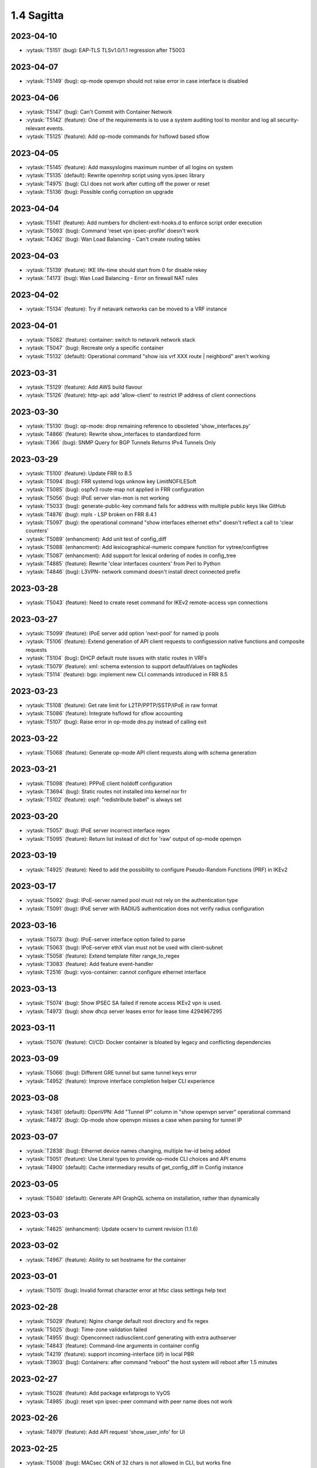 ###########
1.4 Sagitta
###########

..
   Please don't add anything by hand.
   This file is managed by the script:
   _ext/releasenotes.py


2023-04-10
==========

* :vytask:`T5151` (bug): EAP-TLS TLSv1.0/1.1 regression after T5003


2023-04-07
==========

* :vytask:`T5149` (bug): op-mode openvpn should not raise error in case interface is disabled


2023-04-06
==========

* :vytask:`T5147` (bug): Can't Commit with Container Network
* :vytask:`T5142` (feature): One of the requirements is to use a system auditing tool to monitor and log all security-relevant events.
* :vytask:`T5125` (feature): Add op-mode commands for hsflowd based sflow


2023-04-05
==========

* :vytask:`T5145` (feature): Add maxsyslogins  maximum number of all logins on system 
* :vytask:`T5135` (default): Rewrite opennhrp script using vyos.ipsec library
* :vytask:`T4975` (bug): CLI does not work after cutting off the power or reset
* :vytask:`T5136` (bug): Possible config corruption on upgrade


2023-04-04
==========

* :vytask:`T5141` (feature): Add numbers for dhclient-exit-hooks.d to enforce script order execution
* :vytask:`T5093` (bug): Command 'reset vpn ipsec-profile' doesn't work
* :vytask:`T4362` (bug): Wan Load Balancing - Can't create routing tables


2023-04-03
==========

* :vytask:`T5139` (feature): IKE life-time should start from 0 for disable rekey 
* :vytask:`T4173` (bug): Wan Load Balancing - Error on firewall NAT rules


2023-04-02
==========

* :vytask:`T5134` (feature): Try if netavark networks can be moved to a VRF instance


2023-04-01
==========

* :vytask:`T5082` (feature): container: switch to netavark network stack
* :vytask:`T5047` (bug): Recreate only a specific container
* :vytask:`T5132` (default): Operational command "show isis vrf  XXX route | neighbord" aren't working 


2023-03-31
==========

* :vytask:`T5129` (feature): Add AWS build flavour
* :vytask:`T5126` (feature): http-api: add 'allow-client' to restrict IP address of client connections


2023-03-30
==========

* :vytask:`T5130` (bug): op-mode: drop remaining reference to obsoleted 'show_interfaces.py'
* :vytask:`T4866` (feature): Rewrite show_interfaces to standardized form
* :vytask:`T366` (bug): SNMP Query for BGP Tunnels Returns IPv4 Tunnels Only


2023-03-29
==========

* :vytask:`T5100` (feature): Update FRR to 8.5
* :vytask:`T5094` (bug): FRR systemd logs unknow key LimitNOFILESoft
* :vytask:`T5085` (bug): ospfv3 route-map not applied in FRR configuration
* :vytask:`T5056` (bug): IPoE server vlan-mon is not working 
* :vytask:`T5033` (bug): generate-public-key command fails for address with multiple public keys like GitHub
* :vytask:`T4876` (bug): mpls - LSP broken on FRR 8.4.1
* :vytask:`T5097` (bug):  the operational command "show interfaces ethernet ethx" doesn't reflect a call to 'clear counters'
* :vytask:`T5089` (enhancment): Add unit test of config_diff
* :vytask:`T5088` (enhancment): Add lexicographical-numeric compare function for vytree/configtree
* :vytask:`T5087` (enhancment): Add support for lexical ordering of nodes in config_tree
* :vytask:`T4885` (feature): Rewrite 'clear interfaces counters' from Perl to Python
* :vytask:`T4846` (bug): L3VPN- network command doesn't install direct connected  prefix


2023-03-28
==========

* :vytask:`T5043` (feature): Need to create reset command for IKEv2 remote-access vpn connections


2023-03-27
==========

* :vytask:`T5099` (feature): IPoE server add option 'next-pool' for named ip pools
* :vytask:`T5106` (feature): Extend generation of API client requests to configsession native functions and composite requests
* :vytask:`T5104` (bug): DHCP default route issues with static routes in VRFs
* :vytask:`T5079` (feature): xml: schema extension to support defaultValues on tagNodes
* :vytask:`T5114` (feature): bgp: implement new CLI commands introduced in FRR 8.5


2023-03-23
==========

* :vytask:`T5108` (feature): Get rate limit for L2TP/PPTP/SSTP/IPoE in raw format
* :vytask:`T5086` (feature): Integrate hsflowd for sflow accounting
* :vytask:`T5107` (bug): Raise error in op-mode dns.py instead of calling exit


2023-03-22
==========

* :vytask:`T5068` (feature): Generate op-mode API client requests along with schema generation


2023-03-21
==========

* :vytask:`T5098` (feature): PPPoE client holdoff configuration
* :vytask:`T3694` (bug): Static routes not installed into kernel nor frr
* :vytask:`T5102` (feature): ospf: "redistribute babel" is always set


2023-03-20
==========

* :vytask:`T5057` (bug): IPoE server incorrect interface regex
* :vytask:`T5095` (feature): Return list instead of dict for 'raw' output of op-mode openvpn


2023-03-19
==========

* :vytask:`T4925` (feature): Need to add the possibility to configure Pseudo-Random Functions (PRF) in IKEv2


2023-03-17
==========

* :vytask:`T5092` (bug): IPoE-server named pool must not rely on the authentication type
* :vytask:`T5091` (bug): IPoE server with RADIUS authentication does not verify radius configuration


2023-03-16
==========

* :vytask:`T5073` (bug): IPoE-server interface option failed to parse
* :vytask:`T5063` (bug): IPoE-server ethX vlan must not be used with client-subnet
* :vytask:`T5058` (feature): Extend template filter range_to_regex
* :vytask:`T3083` (feature): Add feature event-handler
* :vytask:`T2516` (bug): vyos-container: cannot configure ethernet interface


2023-03-13
==========

* :vytask:`T5074` (bug): Show IPSEC SA failed if remote access IKEv2 vpn is used.
* :vytask:`T4973` (bug): show dhcp server leases error for lease time 4294967295


2023-03-11
==========

* :vytask:`T5076` (feature): CI/CD: Docker container is bloated by legacy and conflicting dependencies


2023-03-09
==========

* :vytask:`T5066` (bug): Different GRE tunnel but same tunnel keys error
* :vytask:`T4952` (feature): Improve interface completion helper CLI experience


2023-03-08
==========

* :vytask:`T4381` (default): OpenVPN: Add "Tunnel IP" column in "show openvpn server" operational command
* :vytask:`T4872` (bug): Op-mode show openvpn misses a case when parsing for tunnel IP


2023-03-07
==========

* :vytask:`T2838` (bug): Ethernet device names changing, multiple hw-id being added
* :vytask:`T5051` (feature): Use Literal types to provide op-mode CLI choices and API enums
* :vytask:`T4900` (default): Cache intermediary results of get_config_diff in Config instance


2023-03-05
==========

* :vytask:`T5040` (default): Generate API GraphQL schema on installation, rather than dynamically


2023-03-03
==========

* :vytask:`T4625` (enhancment): Update ocserv to current revision (1.1.6)


2023-03-02
==========

* :vytask:`T4967` (feature): Ability to set hostname for the container


2023-03-01
==========

* :vytask:`T5015` (bug): Invalid format character error at hfsc class settings help text


2023-02-28
==========

* :vytask:`T5029` (feature): Nginx change default root directory and fix regex
* :vytask:`T5025` (bug): Time-zone validation failed
* :vytask:`T4955` (bug): Openconnect radiusclient.conf generating with extra authserver
* :vytask:`T4843` (feature): Command-line arguments in container config
* :vytask:`T4219` (feature): support incoming-interface (iif) in local PBR 
* :vytask:`T3903` (bug): Containers: after command "reboot" the host system will reboot after 1.5 minutes


2023-02-27
==========

* :vytask:`T5028` (feature): Add package exfatprogs to VyOS
* :vytask:`T4985` (bug):  reset vpn ipsec-peer command with peer name does not work 


2023-02-26
==========

* :vytask:`T4979` (feature): Add API request 'show_user_info' for UI


2023-02-25
==========

* :vytask:`T5008` (bug): MACsec CKN of 32 chars is not allowed in CLI, but works fine
* :vytask:`T5007` (bug): Interface multicast setting is invalid
* :vytask:`T5027` (bug): OpenVPN options and site-to-site cannot pass smoketest
* :vytask:`T4978` (bug): KeyError: 'memory' container_config['memory'] on upgrading to 1.4-rolling-202302041536
* :vytask:`T5034` (bug): Migrate multicast CLI node to valueLess
* :vytask:`T4948` (feature): pppoe: add CLI option to allow definition of host-uniq flag


2023-02-24
==========

* :vytask:`T5030` (bug): HTTPS-API delete key without id error
* :vytask:`T5006` (bug):  Http api segfault with concurrent requests


2023-02-23
==========

* :vytask:`T5013` (feature): Extend accelppp.py op-mode to get subnet start stop info from config
* :vytask:`T5002` (feature): Add uk (United Kingdom) keymap


2023-02-22
==========

* :vytask:`T5024` (bug): check-qemu-install VM is not shutdown the first time
* :vytask:`T5011` (bug): Some interface drivers don't support min_mtu and max_mtu and verify_mtu check should be skipped


2023-02-21
==========

* :vytask:`T5021` (bug): IPsec SA is closed before negotiating a new one or it is negotiated on every second if big life-time is set in swanctl.conf
* :vytask:`T5020` (feature): Extend openvpn.py op-mode to get a list of configured clients


2023-02-20
==========

* :vytask:`T5005` (feature): Skip user authentication for PPPoE Server with noauth option


2023-02-16
==========

* :vytask:`T4971` (feature): Radius attribute "Framed-Pool" for PPPoE


2023-02-15
==========

* :vytask:`T4991` (bug): Restore path level information to compare output


2023-02-14
==========

* :vytask:`T4968` (bug): VPN IPsec check dpd and close action for empty values
* :vytask:`T1993` (feature): Extended pppoe rate-limiter 


2023-02-13
==========

* :vytask:`T4905` (feature): Convert show nhrp tunnel to tabulate format
* :vytask:`T4153` (bug): Monitor bandwidth-test initiate not working


2023-02-12
==========

* :vytask:`T4998` (bug): pppoe username validation too restrictive (regression)


2023-02-11
==========

* :vytask:`T2603` (feature): pppoe-server: reduce min MTU


2023-02-10
==========

* :vytask:`T4857` (feature): SNMP - Implement FRR SNMP recommendations
* :vytask:`T4995` (feature): pppoe, wwan and sstp-client - rename user -> username on authentication


2023-02-07
==========

* :vytask:`T4980` (bug): chrony not listening as a server
* :vytask:`T4868` (bug): L2TP  ppp-options ipv6 does not work without ipv6 pool but should
* :vytask:`T4117` (bug): Does not possible to configure PoD/CoA for L2TP vpn


2023-02-01
==========

* :vytask:`T4970` (default): pin OCaml pcre package to avoid JIT support


2023-01-31
==========

* :vytask:`T4964` (bug): FRR bgp address-family l2vpn-evpn route-target export/import not working
* :vytask:`T4780` (feature): Firewall - Add interface group
* :vytask:`T4157` (default): Add jinja2 to pip test requirements


2023-01-30
==========

* :vytask:`T4958` (feature): Add OpenConnect RADIUS Accounting support
* :vytask:`T4954` (bug): DNS cannot be configured via Network-Config v1 received from ConfigDrive / Cloud-Init
* :vytask:`T4118` (default): IPsec syntax overhaul


2023-01-29
==========

* :vytask:`T4965` (default): empty description in firewall group causes configuration error on migration


2023-01-28
==========

* :vytask:`T4961` (bug): Uncaught configtree error allows ntp migration 1-to-2 to fail silentlly on config.boot.default


2023-01-27
==========

* :vytask:`T4960` (bug): Bugs in `cc_vyos.py` code (Cloud-Init)


2023-01-26
==========

* :vytask:`T4886` (feature): Firewall and Policy - Add connection mark
* :vytask:`T4957` (bug): config-mgmt should not attempt to archive config at boot
* :vytask:`T4962` (bug): Fix typo in regex in vyos.config_mgmt compare function
* :vytask:`T4912` (default): Rewrite the IGMP op mode in the new style


2023-01-25
==========

* :vytask:`T4941` (bug): Accel-ppp IPoE incompatibility with kernel 6.1


2023-01-24
==========

* :vytask:`T4947` (feature): Support mounting container volumes as ro or rw


2023-01-23
==========

* :vytask:`T4798` (default): Migrate the file-exists validator away from Python
* :vytask:`T4683` (enhancment): Add kitty-terminfo package to build
* :vytask:`T4953` (bug): Remove convert_kwargs_to_snake_case decorator in dynamic generation of GraphQL resolvers
* :vytask:`T4875` (default): Replace Python validator 'interface-name' to avoid Python startup cost
* :vytask:`T4664` (bug): Add validation to reject whitespace in tag node value names


2023-01-22
==========

* :vytask:`T4906` (bug): ipsec connections shows only one connection as up


2023-01-21
==========

* :vytask:`T4799` (bug): PowerDNS >= 4.7 does not get reloaded by vyos-hostsd
* :vytask:`T4878` (bug): Any interface bonding changes cause interface flapping
* :vytask:`T4387` (default): Create additional smoketests for multiwan PBR & load-balanced configurations 


2023-01-20
==========

* :vytask:`T4551` (bug): IPsec rekeying collisions bug
* :vytask:`T4942` (feature): Rewrite vyatta-config-mgmt to Python/XML


2023-01-17
==========

* :vytask:`T4938` (bug): Interface input ifb does not work
* :vytask:`T4902` (bug): snmpd: exclude container storage from monitoring
* :vytask:`T4140` (bug): Lack of SNMP IANA mibs


2023-01-15
==========

* :vytask:`T4832` (feature): dhcp: Add IPv6-only dhcp option support (RFC 8925)
* :vytask:`T4937` (feature): ocserv: upgrade package to version 1.1.6
* :vytask:`T4918` (bug): Odd show interface behavior
* :vytask:`T3008` (feature): Migrate from ntpd to chronyd


2023-01-13
==========

* :vytask:`T4911` (default): Rewrite the LLDP op mode in the new format
* :vytask:`T4928` (feature): Upgrade Linux Kernel to 6.1.y (2022 LTS edition)


2023-01-12
==========

* :vytask:`T4934` (bug): ospf: Fix inter-area route summarization
* :vytask:`T4929` (feature): Update Intel QAT drivers to 4.20.0-00001


2023-01-10
==========

* :vytask:`T4880` (feature): Expose 'add/delete container image' in HTTP-API


2023-01-09
==========

* :vytask:`T4922` (feature): Add ssh-client source-interface CLI option
* :vytask:`T4524` (bug): Squid webproxy not working properly


2023-01-08
==========

* :vytask:`T4920` (bug): ospf: Fix `passive-interface default` option


2023-01-07
==========

* :vytask:`T4884` (bug): Missing a community6 in snmpd config


2023-01-05
==========

* :vytask:`T4904` (feature): Allow multiple ports for high-availability virtual-server
* :vytask:`T4789` (feature): Ability to get L2TP/PPTP/SSTP sessions info in a machine readable format
* :vytask:`T3937` (default): Rewrite "show system memory" in Python to make it usable as a library function


2023-01-04
==========

* :vytask:`T4848` (bug): Minor bug in OpenConnect server with default route
* :vytask:`T4656` (feature): Support the listen-host config field of openconnect server


2023-01-03
==========

* :vytask:`T4907` (bug):  nat source translations couldn't show metrics


2023-01-02
==========

* :vytask:`T4893` (feature): l2tp add ppp-options IPv6 interface identifier
* :vytask:`T4717` (feature): Connect to console server by name
* :vytask:`T725` (feature): Cake and FQ-PIE


2022-12-31
==========

* :vytask:`T4898` (feature): Add mtu config option for dummy interfaces


2022-12-30
==========

* :vytask:`T4834` (bug): Limit container network name to 15 characters
* :vytask:`T4901` (bug): Update Podman to v4.3.1
* :vytask:`T4899` (bug): Podman systemd services not being installed correctly


2022-12-28
==========

* :vytask:`T4593` (feature): Upgrade strongswan to 5.9.8


2022-12-26
==========

* :vytask:`T4511` (bug): IPv6 DNS lookup
* :vytask:`T4809` (feature): radvd: Allow use of AdvRASrcAddress


2022-12-25
==========

* :vytask:`T3579` (feature): Rewrite vyatta-conntrack in new XML and Python flavour


2022-12-24
==========

* :vytask:`T4890` (bug): show conntrack table ipv4 fail
* :vytask:`T4879` (bug): IPSec migration failed with missing remote-id
* :vytask:`T4870` (feature): Containers switch to using overlay driver for podman storage


2022-12-23
==========

* :vytask:`T4792` (feature): Add SSTP VPN client


2022-12-21
==========

* :vytask:`T4887` (bug): Schema generation from op-mode functions should set default 'false' on boolean arguments


2022-12-18
==========

* :vytask:`T4882` (bug): Missing ICMPv6 type names in firewall configuration


2022-12-15
==========

* :vytask:`T4671` (bug): linux-firmware package is missing symlinks defined in WHENCE file


2022-12-14
==========

* :vytask:`T4881` (bug): Return opmode.Error on openconnect.py show_sessions


2022-12-12
==========

* :vytask:`T4861` (feature): Openconnect restart on adding users - Aborts all active connections


2022-12-09
==========

* :vytask:`T4865` (bug): container impossible to generate local image from a file if it requires install some pkgs


2022-12-05
==========

* :vytask:`T4860` (bug): Openconnect server incorrect unconfigured check
* :vytask:`T4804` (bug): PPPoE server incorrect unconfigured check
* :vytask:`T4854` (feature): BGP-route reflector allows to apply route-maps


2022-12-04
==========

* :vytask:`T4825` (feature): interfaces veth/veth-pairs -standalone used
* :vytask:`T4805` (bug): PPPoE server does not restart service if pool was changed


2022-12-02
==========

* :vytask:`T4830` (bug): nat66 - Error in port translation rules
* :vytask:`T4859` (bug): Correct calling of config mode script dependencies from http-api.py
* :vytask:`T4820` (enhancment): Support for inter-config-mode script dependencies
* :vytask:`T4858` (bug): L3VPN- Route Distinguisher notations 
* :vytask:`T1024` (feature): Policy Based Routing by DSCP


2022-12-01
==========

* :vytask:`T4841` (feature): add fan control
* :vytask:`T4847` (bug): Correct calling of config mode script dependencies from pki.py


2022-11-29
==========

* :vytask:`T4842` (bug): Routing config broken if mpls config exists
* :vytask:`T4845` (default): Add smoketest to detect cycles in config-mode script dependency calls


2022-11-27
==========

* :vytask:`T4739` (feature): ISIS and OSPF segment routing being refactored


2022-11-24
==========

* :vytask:`T4794` (bug): show firewall name <name> - Can't use .items() on a list
* :vytask:`T4714` (feature): Delete unused ipset from the filecaps
* :vytask:`T3541` (bug): Route Map large community set additive is missing


2022-11-23
==========

* :vytask:`T4836` (feature): Kernel: enable new features like switchdev, ESP in TCP and HSR
* :vytask:`T4835` (bug): SNMPD configuration incorrect for IPv6
* :vytask:`T4819` (feature): Allow printing Warning messages in multiple lines with \n
* :vytask:`T4807` (feature): Need to fix traceroute help completion
* :vytask:`T4660` (feature): Reorganize route map set community CLI 
* :vytask:`T4526` (bug): keepalived-fifo.py unable to load config
* :vytask:`T4793` (feature): Create warning message about disable-route-autoinstall when ipsec vti is used
* :vytask:`T4492` (bug): Incorrect list of neighbors in help for "show bgp vrf VRF neighbors"
* :vytask:`T4496` (feature): ping vrf help does not list VRFs


2022-11-22
==========

* :vytask:`T4823` (bug): swanctl.conf is broken when ipsec site-to-site peer set.
* :vytask:`T4706` (bug): NAT and NAT66 issues
* :vytask:`T4670` (feature): policy route - Update matching criteria


2022-11-21
==========

* :vytask:`T4812` (feature): IPsec ability to show all configured connections
* :vytask:`T4829` (default): Tunnel argument to 'reset_peer' in ipsec.py should have type hint Optional


2022-11-20
==========

* :vytask:`T4827` (bug): route-map issues , not load configuration FRR


2022-11-19
==========

* :vytask:`T4826` (bug): Wrong key type is used for SSH SK public keys
* :vytask:`T4720` (feature): Ability to configure SSH HostKeyAlgorithms
* :vytask:`T4828` (default): Raise appropriate op-mode errors in ipsec.py 'reset_peer'


2022-11-18
==========

* :vytask:`T4821` (bug): Correct calling of config mode script dependencies from firewall.py


2022-11-17
==========

* :vytask:`T4750` (feature): Support of higher level SSH keys (sk-ssh-ed25519)


2022-11-15
==========

* :vytask:`T4808` (feature): Add details of configtree operations to migration log


2022-11-12
==========

* :vytask:`T4814` (bug): Regression in bundled powerdns version


2022-11-09
==========

* :vytask:`T4800` (bug): undefined var includes_chroot_dir in build-vyos-image 


2022-11-08
==========

* :vytask:`T4771` (feature): Rewrite protocol BGP op-mode to vyos.opmode format
* :vytask:`T4806` (default): Update FRR to 8.4 in 1.4 version


2022-11-06
==========

* :vytask:`T4803` (bug): The header 'Authorization' needs to be explictly allowed in http-api CORS middleware


2022-11-05
==========

* :vytask:`T4802` (feature): Ability to define per container shared-memory size


2022-11-01
==========

* :vytask:`T4764` (bug): NAT tables vyos_nat  and vyos_static_nat not deleting after deleting nat
* :vytask:`T4177` (bug): Strip-private doesn't work for service monitoring


2022-10-31
==========

* :vytask:`T4786` (feature): Add package python3-pyhumps
* :vytask:`T1875` (feature): Add the ability to use network address as BGP neighbor (bgp listen range)
* :vytask:`T4785` (feature): snmp: Allow !, @, * and # in community name
* :vytask:`T4787` (feature): ipsec: add support for road-warrior/remote-access RADIUS timeout


2022-10-29
==========

* :vytask:`T4783` (default): Add support for stunnel
* :vytask:`T4784` (feature): Add description node for static route/route6 tagNodes


2022-10-28
==========

* :vytask:`T4291` (default): Consolidate component version read/write functions


2022-10-27
==========

* :vytask:`T4763` (feature): Change XML for Show nat destination statistics
* :vytask:`T4762` (bug): Show nat rules with empty rules incorrect error
* :vytask:`T4778` (bug): Raise error UnconfiguredSubsystem if op-mode ipsec.py fails initialization


2022-10-26
==========

* :vytask:`T4773` (default): Add camel_case to snake_case conversion utility


2022-10-25
==========

* :vytask:`T4574` (default): Add token based authentication to GraphQL API


2022-10-24
==========

* :vytask:`T4772` (default): Return list of dicts in 'raw' output of route.py instead of dict with redundant information


2022-10-23
==========

* :vytask:`T3723` (bug): op-mode IPSec show vpn ipsec sa output with underscores


2022-10-21
==========

* :vytask:`T4768` (default): Change name of api child node from 'gql' to 'graphql'


2022-10-18
==========

* :vytask:`T4684` (feature): Rewrite show ip route by protocol to vyos.opmode format
* :vytask:`T4533` (bug): Radius clients don’t  have simple permissions
* :vytask:`T4753` (enhancment): Extend automatic generation of schema to query SystemStatus


2022-10-17
==========

* :vytask:`T4725` (bug): Unable to reset vpn IPsec peer


2022-10-14
==========

* :vytask:`T4672` (bug): RADIUS server disable does not work
* :vytask:`T4749` (enhancment): Use config_dict for conf_mode http-api.py


2022-10-13
==========

* :vytask:`T4746` (bug): Monitoring nft. table vyos_filter by default does not exist but telegraf checks this table
* :vytask:`T4744` (bug): BGP directly connected neighbors don't compatible with ebgp-multihop
* :vytask:`T4716` (feature): SSH ability to configure RekeyLimit
* :vytask:`T4343` (default): Expose powerdns network-timeout for service dns forwarding
* :vytask:`T4312` (bug): Telegraf configuration doesn't accept IPs for URL
* :vytask:`T4274` (default): Extend OpenConnect RADIUS Timeout to Permit 2FA Entry


2022-10-12
==========

* :vytask:`T4747` (bug): Monitoring influxdb template input exec plugin does not work
* :vytask:`T4740` (bug): Show conntrack table ipv6 fail
* :vytask:`T4730` (bug): Conntrack-sync error - listen-address is not the correct type in config as it should be


2022-10-11
==========

* :vytask:`T4742` (bug): Autocomplete in policy route rule x set table / does not show the tables created in the static protocols
* :vytask:`T4741` (bug): set firewall zone Local local-zone failed
* :vytask:`T4680` (bug): Telegraf prometheus-client listen-address invalid format


2022-10-10
==========

* :vytask:`T538` (feature): Support for network mapping in NAT


2022-10-09
==========

* :vytask:`T4738` (enhancment): Extend automatic generation of schema definition files to native configsession functions; use single resolver/directive


2022-10-08
==========

* :vytask:`T4707` (feature): Enable OSPF segment routing


2022-10-07
==========

* :vytask:`T4736` (bug): Error on JSON output of API query ShowConfig


2022-10-04
==========

* :vytask:`T4708` (bug): 'show nat destination rules' throwing an error
* :vytask:`T4700` (feature): Firewall - Add interface match criteria
* :vytask:`T4699` (feature): Firewall - Add jump action - Add return action
* :vytask:`T4651` (feature): Firewall - Add options to match packet size
* :vytask:`T4702` (bug): Wireguard peers configuration is not synchronized with CLI
* :vytask:`T4685` (bug): Interface does not exist on boot when used as inbound-interface for local policy route
* :vytask:`T4652` (feature): Upgrade PowerDNS recursor to 4.7 series
* :vytask:`T4582` (default): Router-advert: Preferred lifetime cannot equal valid lifetime in PIOs


2022-09-29
==========

* :vytask:`T4715` (feature): Auto logout user after a period of inactivity
* :vytask:`T4697` (bug): policy route: Generating ConfigError failes when tcp flag is missing on set tcp-mss rule commit


2022-09-27
==========

* :vytask:`T4711` (feature): Ability to terminate user TTY and PTS sessions
* :vytask:`T4557` (feature): fastnetmon: allow configure limits per protocol (tcp, udp, icmp)


2022-09-21
==========

* :vytask:`T4678` (feature): Rewrite service ipoe-server to get_config_dict
* :vytask:`T4703` (feature): accel-ppp: combine vlan-id and vlan-range into single CLI node


2022-09-20
==========

* :vytask:`T4693` (bug): ISIS segment routing was broken...


2022-09-17
==========

* :vytask:`T4666` (bug): EAP-TLS no longer allows TLSv1.0 after T4537, T4584
* :vytask:`T4665` (bug): Keepalived cannot use same VRID for VRRPv2 and VRRPv3


2022-09-16
==========

* :vytask:`T4698` (enhancment): Drop validator name="range" and replace it with numeric
* :vytask:`T4695` (feature): Add 'es' and 'jp106' keymap option keyboard-layout
* :vytask:`T4669` (enhancment): Extend numeric.ml for inversion of values and range values


2022-09-15
==========

* :vytask:`T4679` (bug): OpenVPN site-to-site incorrect check for IPv6 local and remote address
* :vytask:`T4691` (feature): Upgrade Linux Kernel to latest 5.15.y train
* :vytask:`T4630` (bug): Prevent attempts to use the same interface as a source interface for pseudo-ethernet and MACsec at the same time
* :vytask:`T4696` (default): Extend bgp parameters for bgp bestpath peer-type multipath-relax


2022-09-12
==========

* :vytask:`T4617` (feature): VRF specification is needed for telegraf prometheus-client listen-address <address> 
* :vytask:`T4690` (bug): Update GraphQL resolver for 'SystemStatus' following changes to 'show_uptime' op-mode script
* :vytask:`T4647` (feature): Add Google Virtual NIC (gVNIC) support
* :vytask:`T4170` (feature): Rename "policy ipv6-route" -> "policy route6"


2022-09-09
==========

* :vytask:`T4682` (feature): Rewrite 'show system storage' in standardized format
* :vytask:`T4681` (feature): Complete standardization of show_uptime.py


2022-09-06
==========

* :vytask:`T4640` (enhancment): Integrate op-mode exception hierarchy into API
* :vytask:`T4597` (bug): Check bind port before assign service HTTPS API and openconnect
* :vytask:`T4674` (bug): API should show op-mode error message, if present
* :vytask:`T4673` (bug): op-mode bridge.py should raise error on show_fdb for nonexistent bridge interface


2022-09-05
==========

* :vytask:`T4668` (bug): Adding/removing members from bond doesn't work/results in incorrect interface state
* :vytask:`T4663` (bug): Interface pseudo-ethernet does not change mode
* :vytask:`T4655` (bug): Firewall in 1.4 sets the default action 'accept' instead of 'drop'
* :vytask:`T4628` (bug): ConfigTree() throws ValueError() if tagNode contains whitespaces


2022-09-01
==========

* :vytask:`T4606` (bug): monitor nat destination translation shows missing script
* :vytask:`T4435` (bug): Policy route and firewall - error when using undefined group
* :vytask:`T4147` (bug): New Firewall Implementation - proposed changes on group implementation


2022-08-31
==========

* :vytask:`T4650` (feature): Rewire show nat translation to vyos.opmode format
* :vytask:`T4644` (bug): Check bind port before assign vpn sstp
* :vytask:`T4643` (bug): Smoketest exclude either sstp or openconnect from pki-misc default listen port
* :vytask:`T4569` (feature): Rewrite show bridge to new format
* :vytask:`T4547` (bug): Show vpn ipsec sa show unexpected prefix 'B' in packets
* :vytask:`T4367` (bug): NAT - Config tmp file not available


2022-08-29
==========

* :vytask:`T4645` (bug): show nat source statistics lack argument --family
* :vytask:`T4634` (bug): Bgp neighbor disable-connected-check does not work
* :vytask:`T4631` (feature): Add port and protocol to nat66
* :vytask:`T4623` (feature): Add show conntrack statistics
* :vytask:`T4595` (bug): DPD interval and timeout do not work in DMVPN
* :vytask:`T4594` (feature): Rewrite op-mode IPsec to vyos.opmode format
* :vytask:`T4508` (bug): Problem with values of the same environment in different event handlers
* :vytask:`T4653` (bug): Interface offload options are not applied correctly
* :vytask:`T4546` (bug): Does not connect Cisco spoke to VyOS hub.
* :vytask:`T4061` (default): Add util function to check for completion of boot config
* :vytask:`T4654` (bug): RPKI cache incorrect description
* :vytask:`T4572` (bug): Add an option to force interface MTU to the value received from DHCP


2022-08-26
==========

* :vytask:`T4642` (bug): proxy: hyphen not allowed in proxy URL


2022-08-25
==========

* :vytask:`T4626` (bug): Error showing nat66 source and destination
* :vytask:`T4622` (feature): Firewall allow drop packets by TCP MSS size


2022-08-24
==========

* :vytask:`T4641` (bug): prefix-list allows ipv6 prefix as input
* :vytask:`T4633` (feature): Change keepalived to v2.2.7


2022-08-23
==========

* :vytask:`T4618` (bug): Traffic policy not set on virtual interfaces
* :vytask:`T4538` (bug): Macsec does not work correctly when the interface status changes.


2022-08-22
==========

* :vytask:`T4089` (bug): Show nat destination rules shows ip address instead of interface 'any'
* :vytask:`T4632` (bug): VLAN-aware bridge not working
* :vytask:`T4637` (feature): Upgrade to podman 4.2.0


2022-08-20
==========

* :vytask:`T4596` (bug): "show openconnect-server sessions" command does not work in the openconnect module


2022-08-19
==========

* :vytask:`T4620` (bug): UPnP does not work due to  incorrect template
* :vytask:`T4619` (bug): Static arp is not set if another entry is present
* :vytask:`T4611` (bug): UPnP rule IP should be a prefix instead of an address
* :vytask:`T4614` (feature): OpenConnect split-dns directive


2022-08-18
==========

* :vytask:`T4613` (bug): UPnP configuration without listen option fail
* :vytask:`T4570` (bug): Exception when trying to set up VXLAN over Wireguard


2022-08-17
==========

* :vytask:`T4598` (feature): nat66  - Add exclude options
* :vytask:`T4480` (default): add an ability to configure squid acl safe ports and acl ssl safe ports


2022-08-16
==========

* :vytask:`T4592` (bug): macsec: can not create two interfaces using the same source-interface
* :vytask:`T4584` (bug): hostap: create custom package build
* :vytask:`T4413` (default): Add an API endpoint with basic system stats
* :vytask:`T4537` (bug): MACsec not working with cipher gcm-aes-256


2022-08-15
==========

* :vytask:`T4609` (bug): Unable to Restart Container VyOS 1.4
* :vytask:`T4565` (bug): vlan aware bridge not working with - Kernel: T3318: update Linux Kernel to v5.4.205 #249 
* :vytask:`T3988` (default): Feature Request: IPsec Multiple local/remote prefix for the tunnel
* :vytask:`T2763` (feature): New SNMP resource request - SNMP over TCP


2022-08-14
==========

* :vytask:`T4579` (bug): bridge: can not delete member interface CLI option when VLAN is enabled
* :vytask:`T4421` (default): Add support for floating point numbers in the numeric validator
* :vytask:`T3507` (bug): Bond with mode LACP show u/u in show interfaces even if peer is not configured


2022-08-12
==========

* :vytask:`T4603` (feature): Need a config option to specify NAS-IP-Address for vpn l2tp


2022-08-10
==========

* :vytask:`T4408` (feature): Add sshguard to protect against brut-forces


2022-08-08
==========

* :vytask:`T4586` (feature): Add to NAT66: SNAT destination address and DNAT source address.


2022-08-04
==========

* :vytask:`T4257` (feature): Discussion on changing BGP autonomous system number syntax


2022-08-02
==========

* :vytask:`T4585` (feature): Rewrite op-mode containers to vyos.opmode 
* :vytask:`T4515` (default): Reduce telegraf binary size


2022-08-01
==========

* :vytask:`T4581` (bug): 'show system cpu' not working
* :vytask:`T4578` (feature): Rewrite show dns forwarding statistics to new format


2022-07-31
==========

* :vytask:`T4580` (bug): Handle the case of op-mode file names with hyphens in GraphQL schema/resolver generation


2022-07-30
==========

* :vytask:`T4575` (feature): vyos.utill add new wrapper "rc_cmd" to get the return code and output
* :vytask:`T4562` (feature): Rewrite show vrf to new format
* :vytask:`T4545` (feature): Rewrite show nat source rules
* :vytask:`T4543` (bug): Show source nat statistics shows incorrect interface
* :vytask:`T4503` (default): Prevent op mode scripts from restarting services if there's a commit in progress
* :vytask:`T4411` (feature): Add migration for service monitoring telegraf influxdb


2022-07-29
==========

* :vytask:`T4554` (enhancment): Implement GraphQL resolvers for standardized op-mode scripts
* :vytask:`T4518` (feature): Add XML for CLI conf mode load-balancing wan 
* :vytask:`T4544` (enhancment): Generate schema definitions from standardized op-mode scripts


2022-07-28
==========

* :vytask:`T4531` (bug): NAT op-mode errors with exclude rules
* :vytask:`T3435` (bug): NAT rules show corruption


2022-07-27
==========

* :vytask:`T4571` (bug): Sflow with vrf configured does not use vrf to validate agent-address IP from vrf-configured interfaces
* :vytask:`T4552` (bug): Unable to reset IPsec IPv6 peer


2022-07-26
==========

* :vytask:`T4568` (bug): show vpn debug peer doesn't work
* :vytask:`T4556` (feature): fastnetmon: Allow configure white_list_path and populate with hosts/networks that should be ignored.
* :vytask:`T4495` (feature): Combine BGP reset op commands


2022-07-25
==========

* :vytask:`T4567` (default): Merge experimental branch of GraphQL development
* :vytask:`T4560` (bug): VRF and BGP neighbor local-as error
* :vytask:`T4493` (bug): Incorrect help for "show bgp neighbors"
* :vytask:`T1233` (bug): ipsec vpn sa showing down


2022-07-22
==========

* :vytask:`T4145` (bug): Conntrack table not showing after firewall rewriting


2022-07-21
==========

* :vytask:`T4555` (feature): fastnetmon: add IPv6 support
* :vytask:`T4553` (default): Allow to set ban time on ddos-protection configuration


2022-07-20
==========

* :vytask:`T4056` (bug): Traffic policy not set in live configuration


2022-07-18
==========

* :vytask:`T4523` (feature): OP-mode Extend conntrack output to get marks, zones and directions
* :vytask:`T4228` (bug): bond: OS error thrown when two bonds use the same member
* :vytask:`T4539` (feature): qat: update Intel QuickAssist release version 1.7.L.4.16.0-00017
* :vytask:`T4534` (bug): bond: bridge: error out if member interface is assigned to a VRF instance
* :vytask:`T4525` (bug): Delete interface from VRF and add it to bonding error
* :vytask:`T4522` (feature): bond: add ability to specify mii monitor interval via CLI
* :vytask:`T4535` (feature): FRR: upgrade to stable/8.3 version
* :vytask:`T4521` (bug): bond: ARP monitor interval is not configured despite set via CLI
* :vytask:`T4540` (feature): firmware: update to Linux release 20220708


2022-07-17
==========

* :vytask:`T4028` (bug): FRR 8.1 routes not being applied to routing table after reboot if an interface has 2 ip addresses


2022-07-15
==========

* :vytask:`T4494` (bug): Cannot reset BGP peer within VRF
* :vytask:`T4536` (feature): FRR: move to systemd for daemon control


2022-07-14
==========

* :vytask:`T4491` (bug): Use empty string for internal name of root node of config_tree


2022-07-13
==========

* :vytask:`T1375` (feature): Add clear  dhcp server  lease function


2022-07-12
==========

* :vytask:`T4527` (bug): Prevent to create VRF name default
* :vytask:`T4084` (default): Dehardcode the default login banner
* :vytask:`T3948` (feature): IPSec VPN:  Add a new option "none" for the connection-type
* :vytask:`T235` (feature): Ability to configure manual IP Rules


2022-07-10
==========

* :vytask:`T3836` (bug): Setting a default IPv6 route while getting IPv4 gateway via DHCP removes the IPv4 gateway


2022-07-09
==========

* :vytask:`T4507` (feature): IPoE-server add multiplier option for shaper
* :vytask:`T4499` (bug): NAT source translation not showing a single output
* :vytask:`T4468` (bug): web-proxy source group cannot start with a number bug
* :vytask:`T4373` (feature): PPPoE-server add multiplier option for shaper
* :vytask:`T3353` (bug): PPPoE server wrong vlan-range generating config
* :vytask:`T3648` (bug): op-mode: nat rules broken
* :vytask:`T4517` (feature): ip: Add options to enable directed broadcast forwarding


2022-07-07
==========

* :vytask:`T4456` (bug): NTP client in VRF tries to bind to interfaces outside VRF, logs many messages
* :vytask:`T4509` (feature): Feature Request: DNS64


2022-07-06
==========

* :vytask:`T4513` (bug): Webproxy monitor commands do not work
* :vytask:`T4299` (feature): Firewall - GeoIP filtering


2022-07-05
==========

* :vytask:`T4378` (bug): Unable to submit wildcard ("*.example.com") A or AAAA records in dns forwarder
* :vytask:`T2683` (default): no dual stack in system static-host-mapping host-name 
* :vytask:`T478` (feature): Firewall address group (multi and nesting)


2022-07-04
==========

* :vytask:`T4501` (bug): Syslog-identifier does not work in event handler
* :vytask:`T3600` (bug): DHCP Interface static route breaks PBR
* :vytask:`T4498` (feature): bridge: Add option to enable/disable IGMP/MLD snooping


2022-07-01
==========

* :vytask:`T2455` (bug): No support for the IPv6 VTI
* :vytask:`T4490` (feature): BGP- warning message that AFI/SAFI is needed to establish the neighborship
* :vytask:`T4489` (bug): MPLS sysctl not persistent for tunnel interfaces


2022-06-29
==========

* :vytask:`T4477` (feature): router-advert: support RDNSS lifetime option


2022-06-28
==========

* :vytask:`T4486` (bug): Container can't be deleted
* :vytask:`T4473` (bug): Use container network without network declaration error
* :vytask:`T4458` (feature): Firewall - add support for matching ip ttl in firewall rules
* :vytask:`T3907` (feature): Firewall - Set log levels


2022-06-27
==========

* :vytask:`T4484` (default): Firewall op-mode summary doesn't correctly handle address group containing ranges


2022-06-25
==========

* :vytask:`T4482` (bug): dhcp: toggle of "dhcp-options no-default-route" has no effect
* :vytask:`T4483` (feature): Upgrade fastnetmon to v1.2.2 community edition


2022-06-22
==========

* :vytask:`T1748` (feature): vbash: beautify tab completion output/line breaks


2022-06-20
==========

* :vytask:`T1856` (feature): Support configuring IPSec SA bytes


2022-06-18
==========

* :vytask:`T4467` (bug): Validator Does Not Accept Signed Numbers


2022-06-17
==========

* :vytask:`T4209` (bug): Firewall incorrect handler for recent count and time


2022-06-16
==========

* :vytask:`T4352` (bug): wan-load balance - priority traffic rule doesn't work 


2022-06-15
==========

* :vytask:`T4450` (feature): Route-map - Extend options for ip|ipv6 address match
* :vytask:`T4449` (feature): Route-map - Extend options for ip next-hop match
* :vytask:`T990` (feature): Make DNAT/SNAT a valid state in firewall rules.  


2022-06-12
==========

* :vytask:`T4420` (feature): Feature Request: ocserv: show configured 2FA OTP key
* :vytask:`T4380` (default): Feature Request: ocserv: 2FA OTP key generator in VyOS CLI


2022-06-10
==========

* :vytask:`T4365` (bug): NAT - Error on setting up tables
* :vytask:`T4465` (feature): node.def generation misses whitespace on multiple use of <path>


2022-06-09
==========

* :vytask:`T4444` (default): sstp: Feature request. Port number changing support
* :vytask:`T2580` (feature): Support for ip pools for ippoe


2022-06-08
==========

* :vytask:`T4447` (bug): DHCPv6 prefix delegation `sla-id` limited to 128 


2022-05-31
==========

* :vytask:`T4212` (default): PermissionError when generating/installing server Certificate (generate pki certificate sign ...)
* :vytask:`T4199` (bug): Commit failed when setting icmpv6 type any
* :vytask:`T4148` (bug): Firewall - Error messages not that clear as it were in old firewall
* :vytask:`T3659` (bug): Configuration won't accept IPv6 addresses for site-to-site VPN tunnel prefixes/traffic selectors


2022-05-30
==========

* :vytask:`T4315` (feature): Telegraf - Output to prometheus


2022-05-29
==========

* :vytask:`T2473` (feature): Xml for EIGRP [conf_mode]


2022-05-28
==========

* :vytask:`T4448` (feature): rip: add support for explicit version selection


2022-05-26
==========

* :vytask:`T4442` (feature): HTTP API add action "reset"


2022-05-25
==========

* :vytask:`T4410` (feature): Telegraf - Output to Splunk
* :vytask:`T4382` (bug): Replacing legacy loadFile exposes missing steps in migration scripts and other errors


2022-05-21
==========

* :vytask:`T4437` (bug): flow-accounting: support IPv6 flow collectors


2022-05-20
==========

* :vytask:`T4418` (feature): Telegraf - output Plugin azure-data-explorer


2022-05-19
==========

* :vytask:`T4434` (bug): DMVPN: cisco-authentication password length is 8 characters
* :vytask:`T3938` (default): Rewrite the uptime script in Python to allow using it as a library
* :vytask:`T4334` (default): Make the config lexer reentrant


2022-05-17
==========

* :vytask:`T4424` (bug): policy local-route6 shows ipv4 format


2022-05-16
==========

* :vytask:`T4377` (default): generate tech-support archive includes previous archives


2022-05-12
==========

* :vytask:`T4417` (bug): VRRP doesn't start with conntrack-sync
* :vytask:`T4100` (feature): Firewall increase maximum number of rules


2022-05-11
==========

* :vytask:`T4405` (bug): DHCP client sometimes ignores `no-default-route` option of an interface


2022-05-10
==========

* :vytask:`T4156` (default): Adding DHCP Option 13 (bootfile-size)
* :vytask:`T1972` (feature): Allow setting interface name for virtual_ipaddress in VRRP VRID


2022-05-07
==========

* :vytask:`T4361` (bug): `vyos.config.exists()` does not work for nodes with multiple values
* :vytask:`T4354` (bug): Slave interfaces fall out from bonding during configuration change
* :vytask:`T4419` (feature): vrf: support to disable IP forwarding within a given VRF


2022-05-06
==========

* :vytask:`T4385` (bug): bgp: peer-group member cannot override remote-as of peer-group


2022-05-05
==========

* :vytask:`T4414` (feature): Add route-map "as-path prepend last-as x" option


2022-05-03
==========

* :vytask:`T4395` (feature): Extend show vpn debug 


2022-05-01
==========

* :vytask:`T4369` (bug): OpenVPN: daemon not restarted on changes to "openvpn-option" CLI node
* :vytask:`T4363` (bug): salt-minion: default mine_interval option is not set
* :vytask:`T4353` (feature): Add Jinja2 linter to vyos-1x build process


2022-04-29
==========

* :vytask:`T4388` (bug): dhcp-server: missing constraint on tftp-server-name option
* :vytask:`T4366` (bug): geneve: interface is removed on changes to e.g. description


2022-04-28
==========

* :vytask:`T4400` (bug): Container OP mode has delete where show and update should be


2022-04-27
==========

* :vytask:`T4398` (bug): IPSec site-to-site generates unexpected passthrough option
* :vytask:`T4397` (feature): arp: migrate static ARP entry configuration to get_config_dict() and make it VRF aware
* :vytask:`T4357` (feature): Allow free-form setting of DHCPv6 server options


2022-04-26
==========

* :vytask:`T4210` (bug): NAT source/destination negated ports throws an error
* :vytask:`T4235` (default): Add config tree diff algorithm


2022-04-25
==========

* :vytask:`T4390` (feature): op-mode: extend "show log" and "monitor log" with additional daemons/subsystems to read journalctl logs
* :vytask:`T4391` (bug): PPPoE: IPv6 not working after system boot


2022-04-24
==========

* :vytask:`T4342` (bug): "show ip ospf neighbor address x.x.x.x"  gives "unknown command" error


2022-04-23
==========

* :vytask:`T4386` (default): Applying limiter on traffic-policy "in" fails, incorrectly reports mirror or redirect policy in use


2022-04-22
==========

* :vytask:`T4389` (feature): dhcp: add vendor option support for Ubiquity Unifi controller


2022-04-21
==========

* :vytask:`T4384` (feature): pppoe: replace default-route CLI option with common CLI nodes already present for DHCP


2022-04-20
==========

* :vytask:`T4345` (bug): New firewall code does not accept "rate/time interval" syntax used in old config
* :vytask:`T4231` (feature): Feature Request: ocserv: 2FA (password+OTP) support in Openconnect


2022-04-19
==========

* :vytask:`T4379` (bug): PPPoE: default-route lost after applying additional static routes
* :vytask:`T4344` (bug): DHCP statistics not matching, conf-mode generates incorrect pool name with dash
* :vytask:`T4268` (bug): Elevated LA while using VyOS monitoring feature


2022-04-18
==========

* :vytask:`T4351` (bug): Openvpn conf-mode "openvpn-option" is not respected
* :vytask:`T4278` (default): vyos-vm-images: fix vagrant libvirt box
* :vytask:`T4368` (bug): bgp: AS specified for local as is the same as the remote as and this is not allowed.
* :vytask:`T4370` (feature): vxlan: geneve: support configuration of df bit option


2022-04-15
==========

* :vytask:`T4327` (default): Ethernet interface configuration fails on Hyper-V due to speed/duplex/autoneg ethtool command error
* :vytask:`T4364` (feature): salt-minion: Upgrade to 3004 and migrate to get_config_dict()


2022-04-13
==========

* :vytask:`T4333` (feature): Jinja2: add plugin to test if a variable is defined and not none to reduce template complexity


2022-04-08
==========

* :vytask:`T4331` (bug): IPv6 link local addresses are not configured when an interface is in a VRF
* :vytask:`T4347` (default): Return complete and consistent error codes from HTTP API
* :vytask:`T4339` (bug): wwan: tab-completion results in "No such file or directory" if there is no WWAN interface
* :vytask:`T4338` (bug): wwan: changing interface description should not trigger reconnect
* :vytask:`T4324` (bug): wwan: check alive script should only be run via cron if a wwan interface is configured at all


2022-04-07
==========

* :vytask:`T4330` (bug): MTU settings cannot be applied when IPv6 is disabled
* :vytask:`T4346` (feature): Deprecate "system ipv6 disable" option to disable address family within OS kernel
* :vytask:`T4319` (bug): The command "set system ipv6 disable" doesn't work as expected.
* :vytask:`T4341` (feature): login: disable user-account prior to deletion and wait until deletion is complete
* :vytask:`T4336` (feature): isis: add support for MD5 authentication password on a circuit


2022-04-06
==========

* :vytask:`T4308` (feature): Op-comm "Show log frr"  to view specific protocol logs


2022-04-04
==========

* :vytask:`T4329` (bug): Bgp policy route-map bug with set several extcommunity rt


2022-04-02
==========

* :vytask:`T4335` (bug): open-vmdk fails to build under gcc-10.+


2022-04-01
==========

* :vytask:`T4332` (bug): bgp: deterministic-med cannot be disabled while addpath-tx-bestpath-per-AS is in use


2022-03-31
==========

* :vytask:`T4326` (feature): Add bgp option no-suppress-duplicates
* :vytask:`T4323` (default): ospf6d crashes on latest vyos nightly


2022-03-29
==========

* :vytask:`T3686` (bug): Bridging OpenVPN tap with no local-address breaks
* :vytask:`T3635` (default): Add ability to use mDNS repeater with VRRP


2022-03-26
==========

* :vytask:`T4321` (default): Allow BGP neighbors between different VIFs on the same VyOS


2022-03-24
==========

* :vytask:`T4301` (bug): The "arp-monitor" option in bonding interface settings does not work
* :vytask:`T4294` (bug): Adding a new openvpn-option does not restart the OpenVPN process
* :vytask:`T4290` (bug): BGP source-interface fails to commit
* :vytask:`T4230` (bug): OpenVPN server configuration deleted after reboot when using a VRRP virtual-address


2022-03-23
==========

* :vytask:`T4314` (bug): Latest 1.4 Rolling release config migration error


2022-03-21
==========

* :vytask:`T4304` (feature): [OSPF]import/export filter inter-area prefix


2022-03-20
==========

* :vytask:`T4298` (default): vyos-vm-images: fix ansible group name and remove obsolete empty command


2022-03-18
==========

* :vytask:`T4286` (bug): Fix for firewall ipv6 name address validator


2022-03-15
==========

* :vytask:`T4302` (feature): FRRouting upgrade to release 8.2.2
* :vytask:`T4293` (default): Add "set ip-next-hop unchanged" in route-map


2022-03-14
==========

* :vytask:`T4275` (default): Incorrect val_help for local/remote prefix in ipsec vpn


2022-03-12
==========

* :vytask:`T4296` (bug): Interface config injected by Cloud-Init may interfere with VyOS native
* :vytask:`T4265` (feature): Add op-mode for bgp flowspec state and routes


2022-03-11
==========

* :vytask:`T4297` (bug): Interface configuration saving fails for ice/iavf based interfaces because they can't change speed/duplex settings


2022-03-09
==========

* :vytask:`T3981` (feature): VRF support for flow-accounting


2022-03-05
==========

* :vytask:`T4259` (bug): The conntrackd daemon can be started wrongly


2022-03-03
==========

* :vytask:`T4283` (feature): Add support to "reject" routes - emit an ICMP unreachable when matched


2022-03-01
==========

* :vytask:`T4277` (feature): flow-accounting: support sending flow-data via VRF interface


2022-02-28
==========

* :vytask:`T4273` (bug): ssh: Upgrade from 1.2.X to 1.3.0 breaks config
* :vytask:`T4115` (bug): reboot in <x> not working as expected
* :vytask:`T3656` (bug): IPSec 1.4 : "show vpn ike sa" does not show the correct default ike version


2022-02-26
==========

* :vytask:`T4272` (feature): lldp: migrate Python script to use get_config_dict()


2022-02-25
==========

* :vytask:`T4269` (feature): node.def generator should automatically add default values


2022-02-24
==========

* :vytask:`T4267` (bug): Error - Missing required "ip key" parameter


2022-02-23
==========

* :vytask:`T4194` (bug): prefix-list no check for duplicate entries
* :vytask:`T4264` (bug): vxlan: interface is destroyed and rebuild on description change
* :vytask:`T4263` (bug): vyos.util.leaf_node_changed() dos not honor valueLess nodes


2022-02-21
==========

* :vytask:`T4120` (feature): [VXLAN] add ability to set multiple unicast-remotes


2022-02-20
==========

* :vytask:`T4254` (feature): VPN IPSec charon add options cisco_flexvpn and install_virtual_ip_on
* :vytask:`T4249` (feature): Add support for device mapping in containers
* :vytask:`T3617` (bug): IPSec 1.4 generate invalid configuration
* :vytask:`T4261` (feature): MACsec: add DHCP client support
* :vytask:`T4203` (bug): Reconfigure DHCP client interface causes brief outages


2022-02-19
==========

* :vytask:`T4258` (bug): [DHCP-SERVER]  error parameter on Failover


2022-02-17
==========

* :vytask:`T4255` (bug): Unexpected print of dict bridge on delete
* :vytask:`T4240` (bug): Cannot add wlan0 to bridge via configure
* :vytask:`T4154` (bug): Error add second gre tunnel with the same source interface


2022-02-16
==========

* :vytask:`T4237` (bug): Conntrack-sync error - error adding listen-address command


2022-02-15
==========

* :vytask:`T4160` (bug): Firewall - Error in rules that matches everything except something
* :vytask:`T3006` (bug): Accel-PPP & vlan-mon config get invalid VLAN
* :vytask:`T3494` (bug): DHCPv6 leases traceback when PD using
* :vytask:`T1292` (bug): Issues while deleting all rules from a firewall


2022-02-13
==========

* :vytask:`T4242` (bug): ethernet speed/duplex can never be switched back to auto/auto
* :vytask:`T4191` (bug): Lost access to host after VRF re-creating


2022-02-11
==========

* :vytask:`T3872` (feature): Add configurable telegraf monitoring service


2022-02-08
==========

* :vytask:`T4227` (bug): Typo in help completion of hello-time option of bridge interface


2022-02-07
==========

* :vytask:`T4233` (bug): ssh: sync regex for allow/deny usernames to "system login"


2022-02-06
==========

* :vytask:`T4223` (bug): policy route cannot have several entries with the same table
* :vytask:`T4216` (bug): Firewall: can't use negated groups in firewall rules
* :vytask:`T4178` (bug): policy based routing tcp flags issue
* :vytask:`T4164` (bug): PBR: network groups (as well as address and port groups) don't resolve in `nftables_policy.conf`
* :vytask:`T3970` (feature): Add support for op-mode PKI direct install into an active config session
* :vytask:`T3828` (bug): ipsec: Subtle change in "pfs enable" behavior from equuleus -> sagitta


2022-02-05
==========

* :vytask:`T4226` (bug): VRRP transition-script does not work for groups name which contains -(minus) sign


2022-02-04
==========

* :vytask:`T4196` (bug): DHCP server client-prefix-length parameter results in non-functional leases


2022-02-03
==========

* :vytask:`T4218` (bug): firewall: rule name is not allowed to start with a number
* :vytask:`T3643` (bug): show vpn ipsec sa doesn't show tunnels in "down" state


2022-02-01
==========

* :vytask:`T4224` (bug): Ethernet interfaces configured for DHCP not working on latest rolling snapshot (vyos-1.4-rolling-202201291849-amd64.iso)
* :vytask:`T4225` (bug): Performance degration with latest rolling release
* :vytask:`T4220` (bug): Commit broke dhclient 78b247b724f74bdabab0706aaa7f5b00e5809bc1
* :vytask:`T4138` (bug): NAT configuration allows to set incorrect port range and invalid port


2022-01-28
==========

* :vytask:`T4184` (bug): NTP allow-clients address doesn't work it allows to use ntp server for all addresses
* :vytask:`T4217` (bug): firewall: port-group requires protocol to be set - but not in VyOS 1.3


2022-01-27
==========

* :vytask:`T4213` (default): ipv6 policy routing not working anymore
* :vytask:`T4188` (bug): Firewall does not correctly handle conntracking
* :vytask:`T3762` (feature): Support network and address groups for policy ipv6-route
* :vytask:`T3560` (feature): Ability to create groups of MAC addresses
* :vytask:`T3495` (feature): Modernising port/protocol definitions


2022-01-25
==========

* :vytask:`T4205` (feature): Disable Debian Version in SSH (DebianBanner->no)
* :vytask:`T4131` (bug): Show firewall group incorrect format members


2022-01-24
==========

* :vytask:`T4204` (feature): Update Accel-PPP to a newer revision
* :vytask:`T1795` (default): Commit rollback by timeout


2022-01-23
==========

* :vytask:`T4186` (bug): Firewall icmp type - Offered options not supported
* :vytask:`T4181` (bug): Firewall ipv6-network-group - incorrect description on helper 


2022-01-21
==========

* :vytask:`T4200` (bug): Assigning ipv6-name to interface is not generating nftables rules
* :vytask:`T4144` (bug): Firewall address-group - Improve error messages
* :vytask:`T4137` (bug): Firewall group configuration allows to set incorrect port range and invalid port
* :vytask:`T4133` (bug): Firewall network group error with zone-based firewall rules


2022-01-20
==========

* :vytask:`T4171` (bug): Interface config migration error on 1.2.8 -> 1.4 upgrade


2022-01-19
==========

* :vytask:`T4195` (feature): [OSPF-ECMP]enable set maximun-path


2022-01-18
==========

* :vytask:`T4159` (bug): Empty firewall group (address, network & port) generates invalid nftables config, commit fails
* :vytask:`T4155` (bug): PBR: `set table main` fails in `firewall.py` with newer rolling releases 
* :vytask:`T3873` (feature): Zone based Firewall - Filter traffic in same zone
* :vytask:`T3286` (feature): Switch the firewall from iptables to nftables
* :vytask:`T292` (feature): [ZBF] Allow filtering intra zone traffic


2022-01-17
==========

* :vytask:`T3164` (bug): console-server ssh does not work with RADIUS PAM auth


2022-01-15
==========

* :vytask:`T4183` (feature): IPv6 link-local address not accepted as wireguard peer
* :vytask:`T4150` (bug): VRRP with conntrack-sync does not work
* :vytask:`T4110` (feature): [IPV6-SSH/DNS}  enable IPv6 link local adresses as listen-address %eth0


2022-01-14
==========

* :vytask:`T4182` (bug): Show vrrp if vrrp not configured bug
* :vytask:`T4179` (feature): Add op-mode CLI for show high-availability virtual-server


2022-01-13
==========

* :vytask:`T4175` (bug): BGP configuration failed
* :vytask:`T4109` (feature): Extend high-availability/keepalived for support virtual-server lb


2022-01-12
==========

* :vytask:`T4174` (bug): Validation fails when entering port range with upper port 65535
* :vytask:`T4162` (bug): VPN ipsec ike-group - Incorrect value help for ikev2-reauth
* :vytask:`T4161` (bug): Policy route-map - Incorrect value help for local preference
* :vytask:`T4152` (bug): NHRP shortcut-target holding-time does not work


2022-01-11
==========

* :vytask:`T4149` (bug): [Firewall-IPV6] Error delete Fw rules on VIF/INT
* :vytask:`T3950` (bug): CLI backtrace on update if DNS not defined 
* :vytask:`T4166` (bug): Debug output missing when frr.py called under vyos-configd


2022-01-10
==========

* :vytask:`T3299` (bug): Allow the web proxy service to listen on all IP addresses
* :vytask:`T3115` (feature): Add support for firewall on L3 VIF bridge interface


2022-01-09
==========

* :vytask:`T4142` (bug): Input ifbX interfaces not displayed in op-mode
* :vytask:`T3914` (bug): VRRP rfc3768-compatibility doesn't work with unicast peers


2022-01-08
==========

* :vytask:`T4116` (bug): Webproxy/Squid not working with IPv6 listen-address


2022-01-07
==========

* :vytask:`T3924` (bug): VRRP stops working with VRF


2022-01-06
==========

* :vytask:`T4135` (bug): Declare zone policy firewall without local zone errors
* :vytask:`T4130` (bug): Firewall state policy errors chain
* :vytask:`T4141` (bug): Set high-availability vrrp sync-group without members error


2022-01-04
==========

* :vytask:`T4134` (bug): Incorrect firewall protocol completion help uppercase and duplicates
* :vytask:`T4132` (bug): Impossible to show a specific firewall group


2022-01-03
==========

* :vytask:`T4126` (feature): Ability to set priority to site to site IPSec vpn tunnels
* :vytask:`T4052` (bug): Validator return traceback on VRRP configuration with the script path not in config dir
* :vytask:`T4128` (bug): keepalived: Upgrade package to add VRF support


2021-12-31
==========

* :vytask:`T4081` (bug): VRRP health-check script stops working when setting up a sync group


2021-12-30
==========

* :vytask:`T4124` (feature): snmp: migrate to get_config_dict()


2021-12-29
==========

* :vytask:`T4111` (bug): IPSec generates wrong configuration colons for IPv6 peers
* :vytask:`T4023` (feature): Add grepcidr or similar functionality
* :vytask:`T4086` (default): system login banner is not removed on deletion.


2021-12-28
==========

* :vytask:`T3380` (bug): "show vpn ike sa" does not display IPv6 peers


2021-12-27
==========

* :vytask:`T3979` (bug): vyos-hostd unable to hostfile-update
* :vytask:`T2566` (bug): sstp not able to run tunnels ipv6 only
* :vytask:`T4093` (bug): SNMPv3 snmpd.conf generation bug
* :vytask:`T2764` (enhancment): Increase maximum number of NAT rules


2021-12-26
==========

* :vytask:`T4104` (bug): RAID1: "add raid md0 member sda1" does not restore boot sector
* :vytask:`T4108` (default): OSPFv3: add support for auto-cost parameter
* :vytask:`T4107` (default): OSPFv3: add support for "default-information originate"


2021-12-25
==========

* :vytask:`T4101` (bug): commit-archive: Use of uninitialized value $source_address in concatenation
* :vytask:`T4099` (feature): flow-accounting: sync "source-ip" and "source-address" between netflow and sflow ion CLI
* :vytask:`T4097` (feature): flow-accounting: migrate implementation to get_config_dict()
* :vytask:`T4105` (feature): flow-accounting: drop "sflow agent-address auto"
* :vytask:`T4106` (feature): flow-accounting: support specification of capture packet lenght
* :vytask:`T4102` (feature): OSPFv3: add support for NSSA area-type
* :vytask:`T4055` (feature): Add VRF support for HTTP(S) API service


2021-12-24
==========

* :vytask:`T3854` (bug): Missing op-mode commands for conntrack-sync


2021-12-23
==========

* :vytask:`T3354` (default): Convert strip-private script from Perl to Python


2021-12-22
==========

* :vytask:`T3678` (bug): VyOS 1.4: Invalid error message while deleting ipsec vpn configuration
* :vytask:`T3356` (feature): Script for remote file transfers


2021-12-21
==========

* :vytask:`T4083` (bug): Cluster heartbeat doesn't start b.c lack of directory /run/heartbeat/
* :vytask:`T4070` (bug): NATv4 : inbound-interface type "any" is missing.
* :vytask:`T4053` (bug): VRRP impossible to set scripts out of the /config directory
* :vytask:`T3931` (bug): SSTP doesn't work after rewriting to PKI


2021-12-20
==========

* :vytask:`T4088` (default): Fix typo in login banner


2021-12-19
==========

* :vytask:`T3912` (default): Use a more informative default post-login banner


2021-12-17
==========

* :vytask:`T4059` (bug): VRRP sync-group transition script does not persist after reboot


2021-12-16
==========

* :vytask:`T4046` (feature): Sflow - Add Source address parameter
* :vytask:`T3556` (bug): Commit-archive via scp causes 100% CPU on boot
* :vytask:`T4076` (enhancment): Allow setting CORS options in HTTP API
* :vytask:`T4037` (default): HTTP transfers do not follow redirects
* :vytask:`T4029` (default): Broken SFTP uploads


2021-12-15
==========

* :vytask:`T4077` (bug): op-mode: bfd: drop "show protocols bfd" in favour of "show bfd"
* :vytask:`T4073` (bug): "show protocols bfd peer <>" shows incorrect peer information.


2021-12-14
==========

* :vytask:`T4071` (feature): Allow HTTP API to bind to unix domain socket


2021-12-12
==========

* :vytask:`T4069` (feature): BGP: add additional available parameters to VyOS CLI
* :vytask:`T4036` (bug): VXLAN incorrect raiseError if set multicast network instead of singe address


2021-12-10
==========

* :vytask:`T4068` (feature): Python: ConfigError should insert line breaks into the error message


2021-12-09
==========

* :vytask:`T4033` (bug): VRRP - Error security when setting scripts
* :vytask:`T4064` (bug): IP address for vif is not removed from the system when deleted in configuration
* :vytask:`T4060` (enhancment): Extend configquery for use before boot configuration is complete
* :vytask:`T4058` (bug): BFD: add BGP and OSPF "bfd profile" support
* :vytask:`T4054` (bug): BFD profiles configuration incorrect behavior.


2021-12-07
==========

* :vytask:`T4041` (servicerequest): "transition-script" doesn't work on "sync-group"


2021-12-06
==========

* :vytask:`T4012` (feature): Add VRF support for TFTP


2021-12-04
==========

* :vytask:`T4049` (feature): support command-style output with compare command
* :vytask:`T4047` (bug): Wrong regex validation in XML definitions
* :vytask:`T4042` (bug): BGP L2VPN / EVPN and RD type 0 set
* :vytask:`T4048` (bug): BGP: L2VPN/EVPN and individual RD and RT settings for each VNI
* :vytask:`T4045` (bug): Unable to "format disk <new> like <old>"
* :vytask:`T4044` (feature): BFD: add vrf support
* :vytask:`T4043` (feature): BFD: add support for passive mode


2021-12-02
==========

* :vytask:`T4035` (bug): Geneve interfaces aren't displayed by operational mode commands


2021-12-01
==========

* :vytask:`T3695` (bug): OpenConnect reports commit success when ocserv fails to start due to SSL cert/key file issues


2021-11-30
==========

* :vytask:`T4010` (bug): DMVPN generates incorrect configuration life_time for swanctl.conf
* :vytask:`T3725` (feature): show configuration in json format


2021-11-29
==========

* :vytask:`T3946` (enhancment): Automatically resize the root partition if the drive has extra space


2021-11-28
==========

* :vytask:`T3999` (bug): show lldp neighbor Traceback error
* :vytask:`T3928` (feature): Add OSPFv3 VRF support


2021-11-27
==========

* :vytask:`T3755` (feature): ospf: adjust to new FRR 8 syntax where "no passive-interface " moved to interface section
* :vytask:`T3753` (feature): frr: upgrade to stable/8.1 release train


2021-11-26
==========

* :vytask:`T3978` (bug): containers add network without declaring prefix raise ConfigError


2021-11-25
==========

* :vytask:`T4006` (default): Add additional Linux capabilities to container configuration
* :vytask:`T3986` (bug): Incorrect description for vpn ipsec site-to-site authentication and connection


2021-11-24
==========

* :vytask:`T4015` (feature): Update Accel-PPP to a newer revision
* :vytask:`T3865` (bug): loadkey command help text missing escape sequence
* :vytask:`T1083` (feature): Implement persistent/random address and port mapping options for NAT rules


2021-11-23
==========

* :vytask:`T3990` (bug): WATCHFRR: crashlog and per-thread log buffering unavailable (due to files left behind in /var/tmp/frr/ after reboot)


2021-11-20
==========

* :vytask:`T3998` (bug): route-target completion incorrect description


2021-11-19
==========

* :vytask:`T4003` (bug): API for "show interfaces ethernet" does not include the interface description
* :vytask:`T4011` (bug): ethernet: deleting interface should place interface in admin down state


2021-11-18
==========

* :vytask:`T3612` (bug): IPoE Server address pool issues. 
* :vytask:`T3995` (feature): OpenVPN: do not stop/start service on configuration change
* :vytask:`T4008` (feature): dhcp: change client retry interval form 300 -> 60 seconds
* :vytask:`T3795` (bug): WWAN: issues with non connected interface / no signal
* :vytask:`T3510` (bug): RADIUS usersname is not shown on CLI


2021-11-17
==========

* :vytask:`T3350` (bug): OpenVPN config file generation broken
* :vytask:`T3996` (bug): SNMP service error in log


2021-11-15
==========

* :vytask:`T3994` (bug): VRF: unable to delete vrf when name contains numbers, hyphen or underscore
* :vytask:`T3960` (bug): FRR Misconfig when using multiple VRF VNI
* :vytask:`T3724` (feature): Allow setting host-name in l2tp section of accel-ppp
* :vytask:`T645` (feature): Allow multiple prefixes in ipsec tunnel


2021-11-10
==========

* :vytask:`T3966` (default): OpenVPN fix the smoketests
* :vytask:`T3834` (default): [OPENVPN] Support for Two Factor Authentication totp.
* :vytask:`T3982` (bug): DHCP server commit fails if static-mapping contains + or .


2021-11-09
==========

* :vytask:`T3962` (bug): Image cannot be built without open-vm-tools


2021-11-07
==========

* :vytask:`T3626` (bug): Configuring and disabling DHCP Server


2021-11-06
==========

* :vytask:`T3514` (bug): NIC flap at any interface change


2021-11-05
==========

* :vytask:`T3972` (bug): Removing vif-c interface raises KeyError


2021-11-04
==========

* :vytask:`T3969` (bug): Container incorrect raiseError format if network doesn't exist
* :vytask:`T3662` (bug): Container configuration upgrade destroys system
* :vytask:`T3964` (bug): SSTP: local-user static-ip CLI node accepts invalid IPv4 addresses


2021-11-03
==========

* :vytask:`T3952` (default): Add sh bgp ipv4/ipv6 vpn command
* :vytask:`T3610` (bug): DHCP-Server creation for not primary IP address fails


2021-11-01
==========

* :vytask:`T3958` (default): OpenVPN breaks the smoketests
* :vytask:`T3956` (bug): GRE tunnel - unable to move from source-interface to source-address, commit error


2021-10-31
==========

* :vytask:`T3945` (feature): Add route-map for bgp aggregate-address
* :vytask:`T3954` (bug): FTDI cable makes VyOS sagitta latest hang, /dev/serial unpopulated, config system error
* :vytask:`T3943` (bug): "netflow source-ip" prevents image upgrades if IP address does not exist locally


2021-10-29
==========

* :vytask:`T3942` (feature): Generate IPSec debug archive from op-mode


2021-10-28
==========

* :vytask:`T3951` (bug): After resetting vti ipsec tunnel old child SA still active
* :vytask:`T3941` (bug): "show vpn ipsec sa" shows established time of parent SA not child SA's
* :vytask:`T3916` (feature): Add additional Linux capabilities to container configuration


2021-10-27
==========

* :vytask:`T3944` (bug): VRRP fails over when adding new group to master


2021-10-22
==========

* :vytask:`T3897` (feature): Dynamic DNS doesn't work with IPv6 addresses
* :vytask:`T3832` (feature): Allow to set DHCP client-id in hexadecimal format
* :vytask:`T3188` (bug): Tunnel local-ip to dhcp-interface Change Fails to Update
* :vytask:`T3917` (default): Use Avahi as mDNS repeater for IPv6 support


2021-10-21
==========

* :vytask:`T3926` (bug): strip-private does not sanitize "cisco-authentication" from NHRP configuration
* :vytask:`T3925` (feature): Tunnel: dhcp-interface not implemented - use source-interface instead
* :vytask:`T3923` (feature): Kernel: Enable TLS/IPSec offload support for Mellanox ConnectX NICs
* :vytask:`T3927` (feature): Kernel: Enable kernel support for HW offload of the TLS protocol


2021-10-20
==========

* :vytask:`T3918` (bug): DHCPv6 prefix delegation incorrect verify error
* :vytask:`T3921` (bug): tunnel: KeyError when using dhcp-interface


2021-10-19
==========

* :vytask:`T3396` (bug): syslog can't be configured with an ipv6 literal destination in 1.2.x


2021-10-18
==========

* :vytask:`T3002` (default): VRRP change on IPSec interface causes packet routing issues


2021-10-17
==========

* :vytask:`T3786` (bug): GRE tunnel source address 0.0.0.0 error
* :vytask:`T3217` (default): Save FRR configuration on each commit
* :vytask:`T3381` (bug): Change GRE tunnel failed
* :vytask:`T3254` (bug): Dynamic DNS status shows incorrect last update time
* :vytask:`T1243` (bug): BGP local-as accept wrong values
* :vytask:`T697` (bug): Clean up and sanitize package dependencies
* :vytask:`T578` (feature): Support Linux Container


2021-10-16
==========

* :vytask:`T3879` (bug): GPG key verification fails when upgrading from a 1.3 beta version


2021-10-15
==========

* :vytask:`T3748` (bug): Container deletion bug
* :vytask:`T3693` (feature): ISIS Route redistribution ipv6 support missing
* :vytask:`T3676` (feature): Container option to add Linux capabilities
* :vytask:`T3613` (feature): Selectors for route-based IPsec tunnel (vti)
* :vytask:`T3692` (bug): VyOS build failing due to  repo.saltstack.com
* :vytask:`T3673` (feature): BGP large-community del operation missing


2021-10-14
==========

* :vytask:`T3811` (bug): NAT (op_mode): NAT op_mode command fails.
* :vytask:`T3801` (feature): containers: do not use podman CLI to create container networks


2021-10-13
==========

* :vytask:`T3904` (bug): NTP pool associations silently fail
* :vytask:`T3277` (feature): DNS Forwarding - reverse zones


2021-10-12
==========

* :vytask:`T3216` (bug): Removal of restricted-shell broke configure mode for RADIUS users
* :vytask:`T3881` (bug): Wrong description for container section restart
* :vytask:`T3868` (bug): Regex and/or wildcard not accepted with large-community-list
* :vytask:`T3701` (bug): ipoe server fails to start when configuring radius dynamic-author on ipoe


2021-10-10
==========

* :vytask:`T3750` (bug): pdns-recursor 4.4 issue with dont-query and private DNS servers
* :vytask:`T3885` (default): dhcpv6-pd: randomly generated DUID is not persisted
* :vytask:`T3899` (enhancment): Add support for hd44780 LCD displays


2021-10-09
==========

* :vytask:`T3894` (bug): Tunnel Commit Failed if system does not have `eth0`


2021-10-08
==========

* :vytask:`T3893` (bug): MGRE Tunnel commit crash If sit tunnel available


2021-10-05
==========

* :vytask:`T3741` (feature): [BGP] default no-ipv4-unicast - by default


2021-10-04
==========

* :vytask:`T3888` (bug): Incorrect warning when poweroff command executed from configure mode.
* :vytask:`T3890` (feature): dhcp(v6): provide op-mode commands to retrieve both server and client logfiles
* :vytask:`T3889` (feature): Migrate to journalctl when reading daemon logs


2021-10-03
==========

* :vytask:`T3880` (bug): EFI boot shows error on display


2021-10-02
==========

* :vytask:`T3882` (feature): Upgrade PowerDNs recursor to 4.5 series
* :vytask:`T3883` (bug): VRF - Delette vrf config on interface


2021-09-30
==========

* :vytask:`T3874` (bug): D-Link Ethernet Interface not working.
* :vytask:`T3869` (default): Rewrite vyatta_net_name/vyatta_interface_rescan in Python


2021-09-28
==========

* :vytask:`T3853` (default): nat66 rules gets deleted on reboot in 1.4-rolling-202109240217


2021-09-27
==========

* :vytask:`T3863` (default): nat66: commit fails/hangs on non existing interface


2021-09-26
==========

* :vytask:`T3860` (bug): Error on pppoe, tunnel and wireguard interfaces for IPv6 EUI64 addresses
* :vytask:`T3857` (feature): reboot: send wall message to all users for information
* :vytask:`T3867` (bug): vxlan: multicast group address is not validated
* :vytask:`T3859` (bug): Add "log-adjacency-changes" to ospfv3 process
* :vytask:`T3826` (bug): PKI: op-mode - do input validation when listing certificates


2021-09-25
==========

* :vytask:`T3657` (default): BGP neighbors ipv6 not able to establish with IPv6 link-local addresses


2021-09-23
==========

* :vytask:`T3850` (bug): Dots are no longer allowed in SSH public key names


2021-09-21
==========

* :vytask:`T3847` (feature): keepalived/vrrp: migrate to get_config_dict() - cleanup


2021-09-20
==========

* :vytask:`T3823` (bug): strip-private does not filter public IPv6 addresses


2021-09-19
==========

* :vytask:`T3841` (feature): dhcp-server: add ping-check option to CLI
* :vytask:`T2738` (bug): Modifying configuration in the "interfaces" section from VRRP transition scripts causes configuration lockup and high CPU utilization
* :vytask:`T3840` (feature): dns forwarding: Cache size should allow values > 10k
* :vytask:`T3672` (bug): DHCP-FO with multiple subnets results in invalid/non-functioning dhcpd.conf configuration file output 


2021-09-18
==========

* :vytask:`T3831` (bug): External traffic stops routing when IPSEC tunnel comes up with interface vti0
* :vytask:`T1968` (default): Allow multiple static routes in dhcp-server
* :vytask:`T3838` (feature): dhcp-server - sync cli for name-servers to other subsystems
* :vytask:`T3839` (feature): dhcp-server: Allow configuration of a DNS server and domain name on the shared-network level


2021-09-17
==========

* :vytask:`T3830` (bug): ipsec: remote-id no longer included in IKE AUTH if not explicitly specified


2021-09-11
==========

* :vytask:`T3402` (feature): Add VyOS programming library for operational level commands
* :vytask:`T3275` (default): Disable conntrack helpers by default


2021-09-10
==========

* :vytask:`T3802` (bug): Commit fails if ethernet interface doesn't support flow control
* :vytask:`T3819` (bug): Upgrade Salt Stack 3002.3 -> 3003 release train
* :vytask:`T915` (feature): MPLS Support


2021-09-09
==========

* :vytask:`T3812` (bug): Vyos and frr route-map config out of sync
* :vytask:`T3814` (bug): wireguard: commit error showing incorrect peer name from the configured name
* :vytask:`T3805` (bug): OpenVPN insufficient privileges for rtnetlink when closing TUN/TAP interface
* :vytask:`T3815` (bug): pki : the file command 'generate pki wireguard key-pair file' is not working


2021-09-07
==========

* :vytask:`T1894` (bug): FRR config not loaded after daemons segfault or restart
* :vytask:`T3807` (bug): Op Command "show interfaces wireguard"  does not show the output


2021-09-06
==========

* :vytask:`T3806` (bug): Don't set link local ipv6 address if MTU less then 1280
* :vytask:`T3803` (default): Add source-address option to the ping CLI
* :vytask:`T3431` (bug): Show version all bug
* :vytask:`T2920` (bug): Commit crash when adding the second mGRE tunnel with the same key


2021-09-05
==========

* :vytask:`T3804` (feature): cli: Migrate and merge "system name-servers-dhcp" into "system name-server"


2021-09-04
==========

* :vytask:`T3619` (bug): Performance Degradation 1.2 --> 1.3 | High ksoftirqd CPU usage


2021-09-03
==========

* :vytask:`T3788` (bug): Keys are not allowed with ipip and sit tunnels
* :vytask:`T3634` (feature): Add op command option for ping for do not fragment bit to be set
* :vytask:`T3798` (feature): bgp: add support for "neighbor <X> local-as replace-as" option


2021-09-02
==========

* :vytask:`T3792` (bug): login: A hypen present in a username from "system login user" is replaced by an underscore
* :vytask:`T3790` (bug): Does not possible to configure PPTP static ip-address to users
* :vytask:`T2947` (bug): Nat translation many-many with prefix does not map 1-1.


2021-08-31
==========

* :vytask:`T3789` (feature): Add custom validator for base64 encoded CLI data
* :vytask:`T3782` (default): Ingress Shaping with IFB No Longer Functional with 1.3


2021-08-30
==========

* :vytask:`T3768` (default): Remove early syntaxVersion implementation
* :vytask:`T2941` (default): Using a non-ASCII character in the description field causes UnicodeDecodeError in configsource.py
* :vytask:`T3787` (bug): Remove deprecated UDP fragmentation offloading option


2021-08-29
==========

* :vytask:`T3708` (bug): isisd and gre-bridge commit error
* :vytask:`T3783` (bug): "set protocols isis spf-delay-ietf" is not working
* :vytask:`T2750` (default): Use m4 as a template processor


2021-08-28
==========

* :vytask:`T3743` (bug): l2tp doesn't work after reboot if outside-address not 0.0.0.0


2021-08-27
==========

* :vytask:`T3182` (bug): Main blocker Task for FRR 7.4/7.5 series update
* :vytask:`T3568` (feature): Add XML for firewall conf-mode
* :vytask:`T2108` (default): Use minisign/signify instead of GPG for release signing


2021-08-26
==========

* :vytask:`T3776` (default): Rename FRR daemon restart op-mode commands
* :vytask:`T3739` (feature): policy: route-map: add EVPN match support


2021-08-25
==========

* :vytask:`T3773` (bug): Delete the "show system integrity" command (to prepare for a re-implementation)
* :vytask:`T3775` (bug): Typo in generated Strongswan VPN-config


2021-08-24
==========

* :vytask:`T3772` (bug): VRRP virtual interfaces are not shown in show interfaces


2021-08-23
==========

* :vytask:`T3769` (feature): Containers: Network Bridging


2021-08-22
==========

* :vytask:`T3090` (feature): Move 'adjust-mss' firewall options to the interface section.
* :vytask:`T3765` (default): container: additional op-mode commands


2021-08-20
==========

* :vytask:`T1950` (default): Store VyOS configuration syntax version data in JSON file


2021-08-19
==========

* :vytask:`T3751` (bug): pki generate ca add new line after passphrase
* :vytask:`T3764` (bug): Unconfigurable IKE and ESP lifetime
* :vytask:`T3234` (bug): multi_to_list fails in certain cases, with root cause an element redundancy in XML interface-definitions
* :vytask:`T3732` (feature): override-default helper should support adding defaultValues to default less nodes
* :vytask:`T3759` (default): [L3VPN] VPNv4/VPNv6 add commands 


2021-08-18
==========

* :vytask:`T3752` (bug): generate pki certificate file xxx doesn't touch file


2021-08-16
==========

* :vytask:`T3738` (default): openvpn fails if server and authentication are configured
* :vytask:`T1594` (bug): l2tpv3 error on IPv6 local-ip


2021-08-15
==========

* :vytask:`T3756` (default): VyOS generates invalid QR code for wireguard clients
* :vytask:`T3757` (default): OSPF: add support to configure the area at an interface level


2021-08-14
==========

* :vytask:`T3745` (feature): op-mode IPSec show vpn ipse sa sorting


2021-08-13
==========

* :vytask:`T3749` (bug): V4/V6 Counters in network container validation aren't being reset
* :vytask:`T3728` (bug): FRR not respect configured RD and RT for L3VNI
* :vytask:`T3727` (bug): VPN IPsec ESP proposal and ESP presented in config missmatch
* :vytask:`T3740` (bug): HTTPs API breaks when the address is IPv6


2021-08-12
==========

* :vytask:`T3731` (bug): verify_accel_ppp_base_service return wrong config error for SSP
* :vytask:`T3405` (feature): PPPoE server unit-cache
* :vytask:`T2432` (default): dhcpd: Can't create new lease file: Permission denied
* :vytask:`T3746` (feature): Inform users logging into the system about a pending reboot
* :vytask:`T3744` (default): Dns forwarding statistics formatting missing a new line


2021-08-11
==========

* :vytask:`T3709` (feature): Snmp: Allow enable MIDs/OIDs ipCidrRouteTable


2021-08-09
==========

* :vytask:`T3720` (bug): IPSec set vti secondary address cause interface disable


2021-08-08
==========

* :vytask:`T3705` (bug): IPSec: VTI interface does not honor default-esp-group
* :vytask:`T2027` (bug): get_config_dict is failing when the configuration section is empty/missing


2021-08-05
==========

* :vytask:`T3719` (bug): Restart vpn shows some missed files


2021-08-04
==========

* :vytask:`T3704` (feature): Add ability to interact with Areca RAID adapers
* :vytask:`T3718` (bug): VPN IPsec IKE group by default not use DH-group 2


2021-08-02
==========

* :vytask:`T3601` (default): Error in ssh keys for vmware cloud-init if ssh keys is left empty.


2021-08-01
==========

* :vytask:`T3707` (bug): Ping incorrect ip host checks


2021-07-31
==========

* :vytask:`T3716` (feature): Linux kernel parameters ignore_routes_with_link_down- ignore disconnected routing connections


2021-07-30
==========

* :vytask:`T1176` (default): FRR - BGP replicating routes
* :vytask:`T1210` (feature): About IKEv2 IPSec VPN remote access


2021-07-23
==========

* :vytask:`T3699` (bug): login: verify selected "system login user" name is not already used by the base system.
* :vytask:`T3698` (default): Support bridge monitoring


2021-07-13
==========

* :vytask:`T3679` (default): Point the unexpected exception message link to the new rolling release location


2021-07-11
==========

* :vytask:`T3665` (bug): Missing VRF support for VxLAN but already documented


2021-07-10
==========

* :vytask:`T3636` (feature): SSTP / L2TP ipv6 support broken


2021-07-09
==========

* :vytask:`T3667` (bug): brctl is damaged


2021-07-06
==========

* :vytask:`T3660` (feature): Conntrack-Sync configuration command to specify destination udp port for peer


2021-07-03
==========

* :vytask:`T57` (enhancment): Make it possible to disable the entire IPsec peer


2021-07-01
==========

* :vytask:`T3658` (feature): Add support for dhcpdv6 fixed-prefix6
* :vytask:`T2035` (bug): Executing vyos-smoketest multiple times makes ssh test fail on execution


2021-06-29
==========

* :vytask:`T3593` (bug): PPPoE server called-sid format does not work
* :vytask:`T1441` (feature): Add support for IPSec XFRM interfaces


2021-06-25
==========

* :vytask:`T3641` (feature): Upgrade base system from Debian Buster -> Debian Bullseye
* :vytask:`T3649` (feature): Add bonding additional hash-policy


2021-06-23
==========

* :vytask:`T3647` (feature): Bullseye: gcc defaults to passing --as-needed to linker


2021-06-22
==========

* :vytask:`T3629` (bug): IPoE server shifting address in the range
* :vytask:`T3645` (feature): Bullseye: ethtool changed output for ring-buffer information


2021-06-21
==========

* :vytask:`T3563` (default): commit-archive breaks with IPv6 source addresses


2021-06-20
==========

* :vytask:`T3637` (bug): vrf: bind-to-all didn't work properly
* :vytask:`T3639` (default): GCC preprocessor clobbers C comments


2021-06-19
==========

* :vytask:`T3633` (feature): Add LRO offload for interface ethernet


2021-06-18
==========

* :vytask:`T3599` (default): Migrate NHRP to XML/Python


2021-06-17
==========

* :vytask:`T3624` (feature): BGP: add support for extended community bandwidth definition


2021-06-16
==========

* :vytask:`T3623` (default): Fix for dummy interface option in the operational command "clear interfaces dummy"
* :vytask:`T3630` (feature): op-mode: add "show version kernel" command


2021-06-13
==========

* :vytask:`T3620` (feature): Rename WWAN interface from wirelessmodem to wwan to use QMI interface
* :vytask:`T2173` (feature): Add the ability to use VRF on VTI interfaces
* :vytask:`T3622` (feature): WWAN: add support for APN authentication
* :vytask:`T3606` (bug): SNMP unknown notification OID
* :vytask:`T3621` (bug): PPPoE interface does not validate if password is supplied when username is set


2021-06-12
==========

* :vytask:`T3611` (bug): WWAN interface (MC7710) no longer works on Kernel 5.10
* :vytask:`T1534` (bug): IPSec w/ IKEv2 Invalid local-address "any"
* :vytask:`T3616` (bug): Update to FastAPI causes regression in vyos-http-api-server


2021-06-11
==========

* :vytask:`T3614` (bug): Container network name with hyphen fail


2021-06-10
==========

* :vytask:`T3250` (bug): PPPoE server:  wrong local usernames
* :vytask:`T3138` (bug): ddclient improperly updated when apply rfc2136 config
* :vytask:`T2645` (default): Editing route-map action requires adding a new rule


2021-06-08
==========

* :vytask:`T3605` (default): Allow to set prefer-global for ipv6-next-hop
* :vytask:`T3607` (feature): [route-map] set ipv6 next-hop prefer-global
* :vytask:`T3289` (bug): No description for node "service" conf-mode


2021-06-07
==========

* :vytask:`T3461` (bug): OpenConnect Server redundancy check
* :vytask:`T3455` (bug): system users can not be added in "edit"
* :vytask:`T3588` (default): IPSec: migrate no longer available options from CLI which are now hardcoded/enabled in strongSwan


2021-06-06
==========

* :vytask:`T842` (feature): Adopt VyOS CLI to latest StrongSwan options and deprecated Keywords


2021-06-04
==========

* :vytask:`T3595` (default): Cannot create new VTI interface
* :vytask:`T3592` (feature): Set default TTL 64 for tunnels


2021-06-03
==========

* :vytask:`T3384` (feature): Support UDP bandwidth testing


2021-06-02
==========

* :vytask:`T3233` (bug): Interface redirect to dum0


2021-06-01
==========

* :vytask:`T3585` (default): Fix NHRP module for updated interfaces tunnel syntax
* :vytask:`T3594` (bug): Disable by default service strongswan-starter


2021-05-30
==========

* :vytask:`T3518` (bug): Warning messages when using SCP commit-archive
* :vytask:`T3093` (default): Add xml for vpn ipsec
* :vytask:`T1866` (bug): Commit archive over SFTP doesn't work with non-standard ports
* :vytask:`T3590` (feature): bgp: add option for limiting maximum number of prefixes to be sent to a peer
* :vytask:`T3589` (feature): op-mode: support clearing out logfiles from CLI
* :vytask:`T2641` (feature): Rewrite vpn ipsec OP commands in new style XML syntax
* :vytask:`T3351` (feature): Installer checking MD5 checksums on the ISO image


2021-05-29
==========

* :vytask:`T1944` (bug): FRR: Invalid route in BGP causes update storm, memory leak, and failure of Zebra
* :vytask:`T1888` (feature): Update to StrongSwan 5.9.1


2021-05-27
==========

* :vytask:`T3561` (feature): router-advert: support advertising specific routes
* :vytask:`T2669` (bug): DHCP-server overlapping ranges.


2021-05-26
==========

* :vytask:`T3540` (bug): Keepalived memory utilisation issue when constantly getting its state in JSON format


2021-05-24
==========

* :vytask:`T3575` (bug): pseudo-ethernet: must check source-interface MTU
* :vytask:`T3571` (bug): Broken Show Tab Complete
* :vytask:`T3555` (bug): GRE TAP tunnel does not silent fragment packets / kernel fix available
* :vytask:`T3576` (bug): ISIS does not support IPV6


2021-05-23
==========

* :vytask:`T3570` (default): Prevent setting of a larger MTU on child interfaces
* :vytask:`T3573` (bug): as-path-prepend Description Invalid
* :vytask:`T3572` (feature): Basic Drive Diagnostic Tools


2021-05-22
==========

* :vytask:`T3564` (default): Multiple BGP Confederation Peers Not Allowed


2021-05-21
==========

* :vytask:`T3551` (bug): QoS control failure of VLAN sub interface


2021-05-20
==========

* :vytask:`T3554` (feature): Add area-type stub for ospfv3
* :vytask:`T3565` (feature): sysctl: rewrite in XML and Python and drop from vyatta-cfg-system


2021-05-19
==========

* :vytask:`T3562` (feature): Update Accel-PPP to a newer revision
* :vytask:`T3559` (feature): Add restart op-command for OpenConnect Server


2021-05-18
==========

* :vytask:`T3525` (default): VMWare resume script syntax errors


2021-05-15
==========

* :vytask:`T3549` (bug): DHCPv6 "service dhcpv6-server global-parameters name-server" is not correctly exported to dhcpdv6.conf when multiple name-server entries are present
* :vytask:`T3532` (bug): Not possible to change ethertype after interface creation
* :vytask:`T3550` (bug): Router-advert completion typo
* :vytask:`T3547` (feature): conntrackd: remove deprecated config options
* :vytask:`T3535` (feature): Rewrite vyatta-conntrack-sync in new XML and Python flavor


2021-05-14
==========

* :vytask:`T3346` (bug): nat 4-to-5 migration script fails when a 'source' or 'destination' node exists but there are no rules
* :vytask:`T3248` (default): Deal with VRRP mode-force command that exists in 1.2 but not in 1.3
* :vytask:`T3426` (default): add support for script arguments to vyos-configd


2021-05-13
==========

* :vytask:`T3539` (bug): Typo in RPKI interface definition
* :vytask:`T439` (feature): local PBR support
* :vytask:`T3544` (feature): DHCP server should validate configuration before applying it
* :vytask:`T3543` (feature): Support for setting lacp_rate on LACP bonded interfaces


2021-05-12
==========

* :vytask:`T3302` (default): Make vyos-configd relay stdout from scripts to the user's console
* :vytask:`T3542` (bug): udev net.rules not installed in image since may 2nd


2021-05-10
==========

* :vytask:`T3374` (bug): IPv6 GRE Tunnel issues


2021-05-09
==========

* :vytask:`T3530` (bug): BGP peer-group can't contain a hyphen


2021-05-06
==========

* :vytask:`T3523` (bug): VRF BGP daemon route-map command missing
* :vytask:`T3519` (bug): Cannot add / assign L2TPv3 to vrf


2021-05-05
==========

* :vytask:`T3520` (bug): Cannot add tunnel interface to isis within vrf
* :vytask:`T3335` (bug): Some OSPFv3 show commands do not work


2021-05-04
==========

* :vytask:`T3504` (feature): BGP Per Peer Graceful Restart


2021-05-02
==========

* :vytask:`T3511` (bug): Update libnss-mapuser and libpam-radius packages from CUMULUS Linux


2021-05-01
==========

* :vytask:`T3379` (feature): Add global-parameters name-server  for dhcpv6-server
* :vytask:`T3491` (default): Change Kernel HZ to 1000


2021-04-29
==========

* :vytask:`T3503` (bug): "route-reflector-client" fails when "remote-as" is "internal"
* :vytask:`T3502` (bug): "system ip multipath layer4-hashing" doesn't work


2021-04-28
==========

* :vytask:`T3473` (bug): IPSec op-mode show sa error


2021-04-27
==========

* :vytask:`T2946` (bug): Calling 'stty_size' causes show interfaces API to fail


2021-04-25
==========

* :vytask:`T3490` (bug): priority inversion on PBR "policy route" create, breaks default route from dhcp (live iso)
* :vytask:`T3468` (bug): Tunnel interfaces aren't suggested as being available for bridging (regression)
* :vytask:`T3497` (bug): Prefix list with rule containing only action is not detected as error during parse
* :vytask:`T3492` (bug): BGP Configuration Migration failed (badly!) from rolling 202102240218 to rolling 202104221210
* :vytask:`T1802` (feature): Wireguard QR code in cli for mobile devices


2021-04-24
==========

* :vytask:`T3472` (bug): commit-confirm script not found
* :vytask:`T3439` (bug): Commit-archive location not working for scp


2021-04-23
==========

* :vytask:`T3395` (bug): WAN load-balancing fails with nexthop dhcp
* :vytask:`T3290` (bug): Disabling GRE conntrack module fails


2021-04-20
==========

* :vytask:`T3488` (bug): Specifying an invalid "interface address" like dhcph leads to commit error


2021-04-18
==========

* :vytask:`T3481` (default): Exclude tag node values from key mangling
* :vytask:`T3475` (bug): XML dictionary cache unable to process syntaxVersion elements


2021-04-17
==========

* :vytask:`T3470` (bug): as-override isn't applied to frr


2021-04-15
==========

* :vytask:`T3386` (bug): PPPoE-server don't start with local authentication
* :vytask:`T3190` (feature): Unable to subtract value from local-preference in route-map


2021-04-14
==========

* :vytask:`T3398` (bug): Can't commit
* :vytask:`T3055` (bug): op-mode incorrect naming for ipsec policy-based tunnels 


2021-04-13
==========

* :vytask:`T3436` (feature): Refactoring ospf op-mode for support vrf
* :vytask:`T3434` (feature): Refactoring bgp op-mode for support vrf


2021-04-12
==========

* :vytask:`T3454` (enhancment): dhclient reject option
* :vytask:`T3328` (bug): Bgp not possible to delete bgp route-map 


2021-04-10
==========

* :vytask:`T3460` (bug): bgp, Configuration FRR failed while commiting code


2021-04-09
==========

* :vytask:`T3464` (bug): OSPF: route-map names containing a hypen are not "found"


2021-04-08
==========

* :vytask:`T3462` (default): show ipv6 bgp -- missing
* :vytask:`T3463` (bug): Prevent IPv4 Route exchange with IPv6 neighbors


2021-04-05
==========

* :vytask:`T3438` (bug): VRF: removing vif which belongs to a vrf, will delete the entire vrf from the operating system
* :vytask:`T3418` (bug): BGP: system wide known interface can not be used as neighbor


2021-04-04
==========

* :vytask:`T3457` (feature): Output the "monitor log" command in a colorful way


2021-03-31
==========

* :vytask:`T3445` (bug): vyos-1x build include not all nodes


2021-03-30
==========

* :vytask:`T3448` (bug): Loading vyos on a system without xdp installed fails


2021-03-29
==========

* :vytask:`T3415` (feature): bridge: add support for isolated interfaces (private-vlan)
* :vytask:`T1711` (feature): BGP - migrate from tagNode to node (remove ASN from tagNode)


2021-03-28
==========

* :vytask:`T3440` (bug): HTTP API: give uvicorn time to initialize before restarting Nginx proxy


2021-03-27
==========

* :vytask:`T3423` (bug): Cannot create ipv4 static route for default gateway in vrf


2021-03-26
==========

* :vytask:`T3412` (default): HTTP API: move to FastAPI as web framework
* :vytask:`T2397` (feature): HTTP API: export OpenAPI definition


2021-03-24
==========

* :vytask:`T3419` (bug): show interfaces | strip-private fails


2021-03-22
==========

* :vytask:`T3284` (bug): merge/load fail silently if unable to resolve host


2021-03-21
==========

* :vytask:`T3417` (default): ISIS: provide per VRF instance support
* :vytask:`T3416` (bug): NTP: when running inside a VRF op-mode commands do not work


2021-03-20
==========

* :vytask:`T3392` (bug): vrrp over dhcp default route bug (unexpected vrf)
* :vytask:`T3373` (feature): Upgrade to SaltStack version 3002.5
* :vytask:`T3329` (default): "system conntrack ignore" rules can no longer be created due to an iptables syntax change
* :vytask:`T3300` (feature): Add DHCP default route distance
* :vytask:`T3306` (feature): Extend set route-map aggregator as to 4 Bytes 


2021-03-18
==========

* :vytask:`T3411` (default): Extend the redirect_stdout context manager in vyos-configd to redirect stdout from subprocesses
* :vytask:`T3271` (bug): qemu-kvm grub issue


2021-03-17
==========

* :vytask:`T3413` (bug): Configuring invalid IPv6 EUI64 address results in "OSError: illegal IP address string passed to inet_pton"


2021-03-14
==========

* :vytask:`T3345` (default): BGP: add per VRF instance support
* :vytask:`T3344` (default): Per VRF dynamic routing support
* :vytask:`T3325` (bug): Bgp listen-range wrong commit message
* :vytask:`T1513` (default): Move OSPF and RIP interface configuration under protocols


2021-03-13
==========

* :vytask:`T3406` (bug): tunnel: interface no longer supports specifying encaplimit none - or migrator is missing
* :vytask:`T3407` (bug): console-server: do not allow to spawn a console-server session on serial port used by "system console"


2021-03-11
==========

* :vytask:`T3305` (bug): Ingress qdisc does not work anymore in 1.3-rolling-202101 snapshot
* :vytask:`T2927` (bug): isc-dhcpd release and expiry events never execute


2021-03-09
==========

* :vytask:`T3382` (bug): Error creating Console Server


2021-03-08
==========

* :vytask:`T3387` (bug): Command "Monitor vpn ipsec"  is not working


2021-03-07
==========

* :vytask:`T3388` (bug): show interfaces doesn't display pppoeX
* :vytask:`T3211` (feature): ability to redistribute ISIS into other routing protocols


2021-03-04
==========

* :vytask:`T3377` (bug): show interfaces throws error


2021-03-02
==========

* :vytask:`T3375` (bug): Interface becomes up at boot even when disabled


2021-02-28
==========

* :vytask:`T3370` (bug): dhcp: Invalid domain name "private"
* :vytask:`T3369` (feature): VXLAN: add IPv6 underlay support
* :vytask:`T3363` (bug): VyOS-Build interactive prompt when using Podman
* :vytask:`T3320` (bug): Bgp neighbor peer-group without peer-group fail


2021-02-27
==========

* :vytask:`T3365` (bug): Bgp neighbor interface ordering for remote-as
* :vytask:`T3225` (bug): Adding a BGP neighbor with an address on a local interface throws a vyos.frr.CommitError: Configuration FRR failed while committing code: ''
* :vytask:`T3368` (feature): macsec: add support for gcm-aes-256 cipher
* :vytask:`T3173` (feature): Need 'nopmtudisc' option for tunnel interface


2021-02-26
==========

* :vytask:`T3324` (bug): Bgp space in the password
* :vytask:`T3357` (default): HTTP-API redirect from http correct https port
* :vytask:`T3323` (bug): Bgp ttl-security and ebgp-multihop fail


2021-02-24
==========

* :vytask:`T3303` (feature): Change welcome message on boot


2021-02-22
==========

* :vytask:`T3322` (bug): Bgp neighbor timers not applyed to FRR config
* :vytask:`T3327` (bug): OSPFv3: Cannot add dummy interface


2021-02-21
==========

* :vytask:`T3331` (bug): Bgp unsuppress-map should be as "value leafNode"
* :vytask:`T3330` (bug): Bgp capability orf prefix-list fail
* :vytask:`T3163` (feature): ethernet ring-buffer can be set with an invalid value


2021-02-19
==========

* :vytask:`T3326` (bug): OSPFv3: Cannot add L2TPv3 interface
* :vytask:`T3332` (bug): BGP unnumbered - UnboundLocalError: local variable 'peer_group' referenced before assignment


2021-02-18
==========

* :vytask:`T3259` (default): many dnat rules makes the vyos http api crash, even showConfig op timeouts


2021-02-17
==========

* :vytask:`T3312` (feature): SolarFlare NICs support


2021-02-16
==========

* :vytask:`T3313` (bug): ospfv3 interface missing options
* :vytask:`T3318` (feature): Update Linux Kernel to v5.4.208 / 5.10.142


2021-02-15
==========

* :vytask:`T3311` (bug): BGP Error: Remote AS must be set for neighbor or peer-group


2021-02-14
==========

* :vytask:`T2848` (feature): bgp-add-path configuration options


2021-02-12
==========

* :vytask:`T3301` (bug): Wrong format and valueHelp for policy as-path-list regex


2021-02-11
==========

* :vytask:`T3281` (default): Rewrite protocol RIPng [conf-mode] to new XML/Python style
* :vytask:`T3282` (default): Add XML for [conf-mode] RIPng
* :vytask:`T3279` (default): Rewrite protocol STATIC [op-mode] to new XML/Python style
* :vytask:`T3297` (bug): Optimize irrelevant error stack hints


2021-02-08
==========

* :vytask:`T3295` (feature): Update Linux Kernel to v5.4.96 / 5.10.14


2021-02-05
==========

* :vytask:`T3030` (feature): Support ERSPAN Tunnel Protocol


2021-02-04
==========

* :vytask:`T3283` (feature): Support for IPv4 neigh tables
* :vytask:`T3280` (default): Add XML for [conf-mode] STATIC


2021-02-03
==========

* :vytask:`T3278` (feature): Add XML for "protocols vrf" [conf-mode]
* :vytask:`T3239` (default): XML: override 'defaultValue' for mtu of certain interfaces; remove workarounds
* :vytask:`T2910` (feature): XML: generator should support override of variables


2021-02-02
==========

* :vytask:`T3018` (bug): Unclear behaviour when configuring vif and vif-s interfaces
* :vytask:`T3255` (default): Rewrite protocol RPKI to new XML/Python style
* :vytask:`T3263` (feature): OSPF Hello subsecond timer


2021-01-31
==========

* :vytask:`T3276` (feature): Update Linux Kernel to v5.4.94 / 5.10.12


2021-01-30
==========

* :vytask:`T3240` (feature): Support per-interface DHCPv6 DUIDs
* :vytask:`T3273` (default): PPPoE static default-routes deleted on interface down when not added by interface up


2021-01-29
==========

* :vytask:`T3261` (bug): Does not possible to disable pppoe client interface.
* :vytask:`T3272` (default): OSPF: interface config is not removed


2021-01-27
==========

* :vytask:`T3257` (feature): tcpdump supporting complete protocol
* :vytask:`T3244` (default): Rewrite protocol OSPFv3 to new XML/Python style


2021-01-26
==========

* :vytask:`T3251` (bug): PPPoE client trying to authorize with the wrong username
* :vytask:`T3256` (default): Add XML for protocol RPKI [conf-mode]


2021-01-25
==========

* :vytask:`T3249` (feature): Support operation mode forwarding table output


2021-01-24
==========

* :vytask:`T3227` (bug): Latest releases don't work with RPKI (crash)
* :vytask:`T3230` (bug): RPKI can't be deleted
* :vytask:`T3221` (bug): FRR config
* :vytask:`T3245` (default): Add XML for protocol ospfv3 [conf-mode]


2021-01-23
==========

* :vytask:`T3236` (default): Add XML for [conf-mode] OSPF


2021-01-17
==========

* :vytask:`T3222` (bug): Typo in BGP dampening description
* :vytask:`T3226` (bug): Repair bridge smoke test damage


2021-01-16
==========

* :vytask:`T3215` (bug): Operational command "show ipv6 route" is broken
* :vytask:`T3157` (bug): salt-minion fails to start due to permission error accessing /root/.salt/minion.log
* :vytask:`T3137` (feature): Let VLAN aware bridge approach the behavior of professional equipment


2021-01-15
==========

* :vytask:`T3210` (feature): ISIS three-way-handshake
* :vytask:`T3184` (feature): Add correct desctiptions for BGP neighbors


2021-01-14
==========

* :vytask:`T3213` (bug): show interface command python error


2021-01-12
==========

* :vytask:`T3205` (bug): Does not possible to configure tunnel mode gre-bridge


2020-12-20
==========

* :vytask:`T3132` (feature): Enable egress flow accounting


2020-11-29
==========

* :vytask:`T2297` (feature): NTP add support for pool configuration
